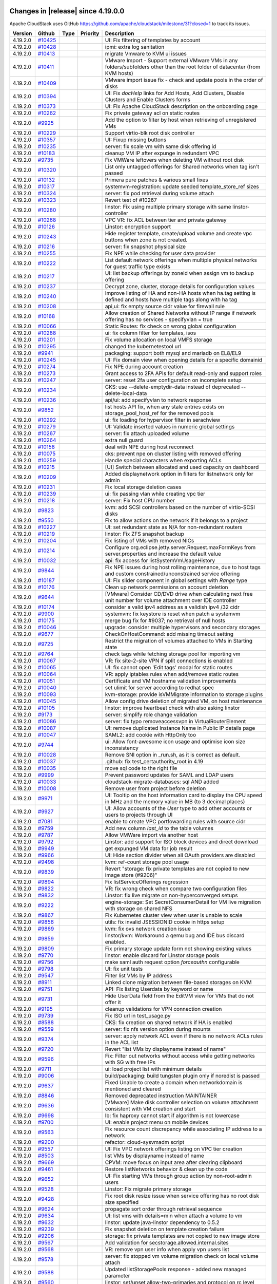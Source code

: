 .. Licensed to the Apache Software Foundation (ASF) under one
   or more contributor license agreements.  See the NOTICE file
   distributed with this work for additional information#
   regarding copyright ownership.  The ASF licenses this file
   to you under the Apache License, Version 2.0 (the
   "License"); you may not use this file except in compliance
   with the License.  You may obtain a copy of the License at
   http://www.apache.org/licenses/LICENSE-2.0
   Unless required by applicable law or agreed to in writing,
   software distributed under the License is distributed on an
   "AS IS" BASIS, WITHOUT WARRANTIES OR CONDITIONS OF ANY
   KIND, either express or implied.  See the License for the
   specific language governing permissions and limitations
   under the License.

Changes in |release| since 4.19.0.0
===================================

Apache CloudStack uses GitHub https://github.com/apache/cloudstack/milestone/31?closed=1
to track its issues.


.. cssclass:: table-striped table-bordered table-hover


+-------------------------+------------+---------------+----------+------------------------------------------------------------+
| Version                 | Github     | Type          | Priority | Description                                                |
+=========================+============+===============+==========+============================================================+
| 4.19.2.0                | `#10425`_  |               |          | UI: Fix filtering of templates by account                  |
+-------------------------+------------+---------------+----------+------------------------------------------------------------+
| 4.19.2.0                | `#10428`_  |               |          | ipmi: extra log sanitation                                 |
+-------------------------+------------+---------------+----------+------------------------------------------------------------+
| 4.19.2.0                | `#10413`_  |               |          | migrate Vmware to KVM ui issues                            |
+-------------------------+------------+---------------+----------+------------------------------------------------------------+
| 4.19.2.0                | `#10411`_  |               |          | VMware Import - Support external VMware VMs in any         |
|                         |            |               |          | folders/subfolders other than the root folder of           |
|                         |            |               |          | datacenter (from KVM hosts)                                |
+-------------------------+------------+---------------+----------+------------------------------------------------------------+
| 4.19.2.0                | `#10409`_  |               |          | VMware import issue fix - check and update pools in the    |
|                         |            |               |          | order of disks                                             |
+-------------------------+------------+---------------+----------+------------------------------------------------------------+
| 4.19.2.0                | `#10394`_  |               |          | UI: Fix `docHelp` links for Add Hosts, Add Clusters,       |
|                         |            |               |          | Disable Clusters and Enable Clusters forms                 |
+-------------------------+------------+---------------+----------+------------------------------------------------------------+
| 4.19.2.0                | `#10373`_  |               |          | UI: Fix Apache CloudStack description on the onboarding    |
|                         |            |               |          | page                                                       |
+-------------------------+------------+---------------+----------+------------------------------------------------------------+
| 4.19.2.0                | `#10262`_  |               |          | Fix private gateway acl on static routes                   |
+-------------------------+------------+---------------+----------+------------------------------------------------------------+
| 4.19.2.0                | `#9925`_   |               |          | Add the option to filter by host when retrieving of        |
|                         |            |               |          | unregistered VMs                                           |
+-------------------------+------------+---------------+----------+------------------------------------------------------------+
| 4.19.2.0                | `#10229`_  |               |          | Support virtio-blk root disk controller                    |
+-------------------------+------------+---------------+----------+------------------------------------------------------------+
| 4.19.2.0                | `#10357`_  |               |          | UI: Fixup missing buttons                                  |
+-------------------------+------------+---------------+----------+------------------------------------------------------------+
| 4.19.2.0                | `#10235`_  |               |          | server: fix scale vm with same disk offering id            |
+-------------------------+------------+---------------+----------+------------------------------------------------------------+
| 4.19.2.0                | `#10183`_  |               |          | cleanup VM IP after expunge in redundant VPC               |
+-------------------------+------------+---------------+----------+------------------------------------------------------------+
| 4.19.2.0                | `#9735`_   |               |          | Fix VMWare leftovers when deleting VM without root disk    |
+-------------------------+------------+---------------+----------+------------------------------------------------------------+
| 4.19.2.0                | `#10320`_  |               |          | List only untagged offerings for Shared networks when tag  |
|                         |            |               |          | isn't passed                                               |
+-------------------------+------------+---------------+----------+------------------------------------------------------------+
| 4.19.2.0                | `#10132`_  |               |          | Primera pure patches & various small fixes                 |
+-------------------------+------------+---------------+----------+------------------------------------------------------------+
| 4.19.2.0                | `#10317`_  |               |          | systemvm-registration: update seeded template_store_ref    |
|                         |            |               |          | sizes                                                      |
+-------------------------+------------+---------------+----------+------------------------------------------------------------+
| 4.19.2.0                | `#10324`_  |               |          | server: fix pod retrieval during volume attach             |
+-------------------------+------------+---------------+----------+------------------------------------------------------------+
| 4.19.2.0                | `#10323`_  |               |          | Revert test of #10267                                      |
+-------------------------+------------+---------------+----------+------------------------------------------------------------+
| 4.19.2.0                | `#10280`_  |               |          | linstor: Fix using multiple primary storage with same      |
|                         |            |               |          | linstor-controller                                         |
+-------------------------+------------+---------------+----------+------------------------------------------------------------+
| 4.19.2.0                | `#10268`_  |               |          | VPC VR: fix ACL between tier and private gateway           |
+-------------------------+------------+---------------+----------+------------------------------------------------------------+
| 4.19.2.0                | `#10126`_  |               |          | Linstor: encryption support                                |
+-------------------------+------------+---------------+----------+------------------------------------------------------------+
| 4.19.2.0                | `#10243`_  |               |          | Hide register template, create/upload volume and create    |
|                         |            |               |          | vpc buttons when zone is not created.                      |
+-------------------------+------------+---------------+----------+------------------------------------------------------------+
| 4.19.2.0                | `#10216`_  |               |          | server: fix snapshot physical size                         |
+-------------------------+------------+---------------+----------+------------------------------------------------------------+
| 4.19.2.0                | `#10255`_  |               |          | Fix NPE while checking for user data provider              |
+-------------------------+------------+---------------+----------+------------------------------------------------------------+
| 4.19.2.0                | `#10222`_  |               |          | List default network offerings when multiple physical      |
|                         |            |               |          | networks for guest traffic type exists                     |
+-------------------------+------------+---------------+----------+------------------------------------------------------------+
| 4.19.2.0                | `#10217`_  |               |          | UI: list backup offerings by zoneid when assign vm to      |
|                         |            |               |          | backup offering                                            |
+-------------------------+------------+---------------+----------+------------------------------------------------------------+
| 4.19.2.0                | `#10237`_  |               |          | Decrypt zone, cluster, storage details for configuration   |
|                         |            |               |          | values                                                     |
+-------------------------+------------+---------------+----------+------------------------------------------------------------+
| 4.19.2.0                | `#10240`_  |               |          | Improve listing of HA and non-HA hosts when ha.tag setting |
|                         |            |               |          | is defined and hosts have multiple tags along with ha tag  |
+-------------------------+------------+---------------+----------+------------------------------------------------------------+
| 4.19.2.0                | `#10208`_  |               |          | api,ui: fix empty source cidr value for firewall rule      |
+-------------------------+------------+---------------+----------+------------------------------------------------------------+
| 4.19.2.0                | `#10168`_  |               |          | Allow creation of Shared Networks without IP range if      |
|                         |            |               |          | network offering has no services - specifyvlan = true      |
+-------------------------+------------+---------------+----------+------------------------------------------------------------+
| 4.19.2.0                | `#10066`_  |               |          | Static Routes: fix check on wrong global configuration     |
+-------------------------+------------+---------------+----------+------------------------------------------------------------+
| 4.19.2.0                | `#10288`_  |               |          | ui: fix column filter for templates, isos                  |
+-------------------------+------------+---------------+----------+------------------------------------------------------------+
| 4.19.2.0                | `#10201`_  |               |          | Fix volume allocation on local VMFS storage                |
+-------------------------+------------+---------------+----------+------------------------------------------------------------+
| 4.19.2.0                | `#10295`_  |               |          | changed the kubernetestool url                             |
+-------------------------+------------+---------------+----------+------------------------------------------------------------+
| 4.19.2.0                | `#9941`_   |               |          | packaging: support both mysql and mariadb on EL8/EL9       |
+-------------------------+------------+---------------+----------+------------------------------------------------------------+
| 4.19.2.0                | `#10245`_  |               |          | UI: Fix domain view when opening details for a specific    |
|                         |            |               |          | domainid                                                   |
+-------------------------+------------+---------------+----------+------------------------------------------------------------+
| 4.19.2.0                | `#10274`_  |               |          | Fix NPE during account creation                            |
+-------------------------+------------+---------------+----------+------------------------------------------------------------+
| 4.19.2.0                | `#10273`_  |               |          | Grant access to 2FA APIs for default read-only and support |
|                         |            |               |          | roles                                                      |
+-------------------------+------------+---------------+----------+------------------------------------------------------------+
| 4.19.2.0                | `#10247`_  |               |          | server: reset 2fa user configuration on incomplete setup   |
+-------------------------+------------+---------------+----------+------------------------------------------------------------+
| 4.19.2.0                | `#10234`_  |               |          | CKS: use --delete-emptydir-data instead of deprecated      |
|                         |            |               |          | --delete-local-data                                        |
+-------------------------+------------+---------------+----------+------------------------------------------------------------+
| 4.19.2.0                | `#10236`_  |               |          | api/ui: add specifyvlan to network response                |
+-------------------------+------------+---------------+----------+------------------------------------------------------------+
| 4.19.2.0                | `#9852`_   |               |          | list hosts API fix, when any stale entries exists on       |
|                         |            |               |          | storage_pool_host_ref for the removed pools                |
+-------------------------+------------+---------------+----------+------------------------------------------------------------+
| 4.19.2.0                | `#10292`_  |               |          | ui: fix loading for hypervisor filter in serachview        |
+-------------------------+------------+---------------+----------+------------------------------------------------------------+
| 4.19.2.0                | `#10279`_  |               |          | UI: Validate inserted values in numeric global settings    |
+-------------------------+------------+---------------+----------+------------------------------------------------------------+
| 4.19.2.0                | `#10267`_  |               |          | server: fix attach uploaded volume                         |
+-------------------------+------------+---------------+----------+------------------------------------------------------------+
| 4.19.2.0                | `#10264`_  |               |          | extra null guard                                           |
+-------------------------+------------+---------------+----------+------------------------------------------------------------+
| 4.19.2.0                | `#10158`_  |               |          | deal with NPE during host reconnect                        |
+-------------------------+------------+---------------+----------+------------------------------------------------------------+
| 4.19.2.0                | `#10075`_  |               |          | cks: prevent npe on cluster listing with removed offering  |
+-------------------------+------------+---------------+----------+------------------------------------------------------------+
| 4.19.2.0                | `#10259`_  |               |          | Handle special characters when exporting ACLs              |
+-------------------------+------------+---------------+----------+------------------------------------------------------------+
| 4.19.2.0                | `#10215`_  |               |          | [UI] Switch between allocated and used capacity on         |
|                         |            |               |          | dashboard                                                  |
+-------------------------+------------+---------------+----------+------------------------------------------------------------+
| 4.19.2.0                | `#10209`_  |               |          | Added displaynetwork option in filters for listnetwork     |
|                         |            |               |          | only for admin                                             |
+-------------------------+------------+---------------+----------+------------------------------------------------------------+
| 4.19.2.0                | `#10231`_  |               |          | Fix local storage deletion cases                           |
+-------------------------+------------+---------------+----------+------------------------------------------------------------+
| 4.19.2.0                | `#10239`_  |               |          | ui: fix passing vlan while creating vpc tier               |
+-------------------------+------------+---------------+----------+------------------------------------------------------------+
| 4.19.2.0                | `#10218`_  |               |          | server: Fix host CPU number                                |
+-------------------------+------------+---------------+----------+------------------------------------------------------------+
| 4.19.2.0                | `#9823`_   |               |          | kvm: add SCSI controllers based on the number of           |
|                         |            |               |          | virtio-SCSI disks                                          |
+-------------------------+------------+---------------+----------+------------------------------------------------------------+
| 4.19.2.0                | `#9550`_   |               |          | Fix to allow actions on the network if it belongs to a     |
|                         |            |               |          | project                                                    |
+-------------------------+------------+---------------+----------+------------------------------------------------------------+
| 4.19.2.0                | `#10227`_  |               |          | UI: set redundant state as N/A for non-redundant routers   |
+-------------------------+------------+---------------+----------+------------------------------------------------------------+
| 4.19.2.0                | `#10219`_  |               |          | linstor: Fix ZFS snapshot backup                           |
+-------------------------+------------+---------------+----------+------------------------------------------------------------+
| 4.19.2.0                | `#10204`_  |               |          | Fix listing of VMs with removed NICs                       |
+-------------------------+------------+---------------+----------+------------------------------------------------------------+
| 4.19.2.0                | `#10214`_  |               |          | Configure org.eclipse.jetty.server.Request.maxFormKeys     |
|                         |            |               |          | from server.properties and increase the default value      |
+-------------------------+------------+---------------+----------+------------------------------------------------------------+
| 4.19.2.0                | `#10032`_  |               |          | api: fix access for listSystemVmUsageHistory               |
+-------------------------+------------+---------------+----------+------------------------------------------------------------+
| 4.19.2.0                | `#9844`_   |               |          | Fix NPE issues during host rolling maintenance, due to     |
|                         |            |               |          | host tags and custom constrained/unconstrained service     |
|                         |            |               |          | offering                                                   |
+-------------------------+------------+---------------+----------+------------------------------------------------------------+
| 4.19.2.0                | `#10187`_  |               |          | UI: Fix slider component in global settings with `Range`   |
|                         |            |               |          | type                                                       |
+-------------------------+------------+---------------+----------+------------------------------------------------------------+
| 4.19.2.0                | `#10176`_  |               |          | Clean up network permissions on account deletion           |
+-------------------------+------------+---------------+----------+------------------------------------------------------------+
| 4.19.2.0                | `#9644`_   |               |          | [VMware] Consider CD/DVD drive when calculating next free  |
|                         |            |               |          | unit number for volume attachment over IDE controller      |
+-------------------------+------------+---------------+----------+------------------------------------------------------------+
| 4.19.2.0                | `#10174`_  |               |          | consider a valid ipv4 address as a validish ipv4 /32 cidr  |
+-------------------------+------------+---------------+----------+------------------------------------------------------------+
| 4.19.2.0                | `#9900`_   |               |          | systemvm: fix keystore is reset when patch a systemvm      |
+-------------------------+------------+---------------+----------+------------------------------------------------------------+
| 4.19.2.0                | `#10175`_  |               |          | merge bug fix for #9037; no retrieval of null hosts        |
+-------------------------+------------+---------------+----------+------------------------------------------------------------+
| 4.19.2.0                | `#10046`_  |               |          | upgrade: consider multiple hypervisors and secondary       |
|                         |            |               |          | storages                                                   |
+-------------------------+------------+---------------+----------+------------------------------------------------------------+
| 4.19.2.0                | `#9677`_   |               |          | CheckOnHostCommand: add missing timeout setting            |
+-------------------------+------------+---------------+----------+------------------------------------------------------------+
| 4.19.2.0                | `#9725`_   |               |          | Restrict the migration of volumes attached to VMs in       |
|                         |            |               |          | Starting state                                             |
+-------------------------+------------+---------------+----------+------------------------------------------------------------+
| 4.19.2.0                | `#9764`_   |               |          | check tags while fetching storage pool for importing vm    |
+-------------------------+------------+---------------+----------+------------------------------------------------------------+
| 4.19.2.0                | `#10067`_  |               |          | VR: fix site-2-site VPN if split connections is enabled    |
+-------------------------+------------+---------------+----------+------------------------------------------------------------+
| 4.19.2.0                | `#10065`_  |               |          | UI: fix cannot open 'Edit tags' modal for static routes    |
+-------------------------+------------+---------------+----------+------------------------------------------------------------+
| 4.19.2.0                | `#10064`_  |               |          | VR: apply iptables rules when add/remove static routes     |
+-------------------------+------------+---------------+----------+------------------------------------------------------------+
| 4.19.2.0                | `#10051`_  |               |          | Certificate and VM hostname validation improvements        |
+-------------------------+------------+---------------+----------+------------------------------------------------------------+
| 4.19.2.0                | `#10040`_  |               |          | set ulimit for server according to redhat spec             |
+-------------------------+------------+---------------+----------+------------------------------------------------------------+
| 4.19.2.0                | `#10093`_  |               |          | kvm-storage: provide isVMMigrate information to storage    |
|                         |            |               |          | plugins                                                    |
+-------------------------+------------+---------------+----------+------------------------------------------------------------+
| 4.19.2.0                | `#10045`_  |               |          | Allow config drive deletion of migrated VM, on host        |
|                         |            |               |          | maintenance                                                |
+-------------------------+------------+---------------+----------+------------------------------------------------------------+
| 4.19.2.0                | `#10105`_  |               |          | linstor: improve heartbeat check with also asking linstor  |
+-------------------------+------------+---------------+----------+------------------------------------------------------------+
| 4.19.2.0                | `#9173`_   |               |          | server: simplify role change validation                    |
+-------------------------+------------+---------------+----------+------------------------------------------------------------+
| 4.19.2.0                | `#10086`_  |               |          | server: fix typo removeaccessvpn in VirtualRouterElement   |
+-------------------------+------------+---------------+----------+------------------------------------------------------------+
| 4.19.2.0                | `#10087`_  |               |          | UI: remove duplicated Instance Name in Public IP details   |
|                         |            |               |          | page                                                       |
+-------------------------+------------+---------------+----------+------------------------------------------------------------+
| 4.19.2.0                | `#10047`_  |               |          | SAML2: add cookie with HttpOnly too                        |
+-------------------------+------------+---------------+----------+------------------------------------------------------------+
| 4.19.2.0                | `#9744`_   |               |          | ui: Allow font-awesome icon usage and optimise icon size   |
|                         |            |               |          | inconsistency                                              |
+-------------------------+------------+---------------+----------+------------------------------------------------------------+
| 4.19.2.0                | `#10028`_  |               |          | Remove SNI option in _run.sh, as it is correct as default. |
+-------------------------+------------+---------------+----------+------------------------------------------------------------+
| 4.19.2.0                | `#10037`_  |               |          | .github: fix test_certauthority_root in 4.19               |
+-------------------------+------------+---------------+----------+------------------------------------------------------------+
| 4.19.2.0                | `#10035`_  |               |          | move sql code to the right file                            |
+-------------------------+------------+---------------+----------+------------------------------------------------------------+
| 4.19.2.0                | `#9999`_   |               |          | Prevent password updates for SAML and LDAP users           |
+-------------------------+------------+---------------+----------+------------------------------------------------------------+
| 4.19.2.0                | `#10033`_  |               |          | cloudstack-migrate-databases: sql AND added                |
+-------------------------+------------+---------------+----------+------------------------------------------------------------+
| 4.19.2.0                | `#10008`_  |               |          | Remove user from project before deletion                   |
+-------------------------+------------+---------------+----------+------------------------------------------------------------+
| 4.19.2.0                | `#9971`_   |               |          | UI: Tooltip on the host information card to display the    |
|                         |            |               |          | CPU speed in MHz and the memory value in MB (to 3 decimal  |
|                         |            |               |          | places)                                                    |
+-------------------------+------------+---------------+----------+------------------------------------------------------------+
| 4.19.2.0                | `#9927`_   |               |          | UI: Allow accounts of the `User` type to add other         |
|                         |            |               |          | accounts or users to projects through UI                   |
+-------------------------+------------+---------------+----------+------------------------------------------------------------+
| 4.19.2.0                | `#7081`_   |               |          | enable to create VPC portfowarding rules with source cidr  |
+-------------------------+------------+---------------+----------+------------------------------------------------------------+
| 4.19.2.0                | `#9759`_   |               |          | Add new column `last_id` to the table volumes              |
+-------------------------+------------+---------------+----------+------------------------------------------------------------+
| 4.19.2.0                | `#9787`_   |               |          | Allow VMWare import via another host                       |
+-------------------------+------------+---------------+----------+------------------------------------------------------------+
| 4.19.2.0                | `#9792`_   |               |          | Linstor: add support for ISO block devices and direct      |
|                         |            |               |          | download                                                   |
+-------------------------+------------+---------------+----------+------------------------------------------------------------+
| 4.19.2.0                | `#9949`_   |               |          | get expunged VM data for job result                        |
+-------------------------+------------+---------------+----------+------------------------------------------------------------+
| 4.19.2.0                | `#9966`_   |               |          | UI: Hide section divider when all OAuth providers are      |
|                         |            |               |          | disabled                                                   |
+-------------------------+------------+---------------+----------+------------------------------------------------------------+
| 4.19.2.0                | `#9498`_   |               |          | kvm: ref-count storage pool usage                          |
+-------------------------+------------+---------------+----------+------------------------------------------------------------+
| 4.19.2.0                | `#9839`_   |               |          | Revert "storage: fix private templates are not copied to   |
|                         |            |               |          | new image store (#9206)"                                   |
+-------------------------+------------+---------------+----------+------------------------------------------------------------+
| 4.19.2.0                | `#9894`_   |               |          | Fix listServiceOfferings regression                        |
+-------------------------+------------+---------------+----------+------------------------------------------------------------+
| 4.19.2.0                | `#9822`_   |               |          | VR: fix wrong check when compare two configuration files   |
+-------------------------+------------+---------------+----------+------------------------------------------------------------+
| 4.19.2.0                | `#9832`_   |               |          | Linstor: fix live migrate on non-hyperconverged setups     |
+-------------------------+------------+---------------+----------+------------------------------------------------------------+
| 4.19.2.0                | `#9222`_   |               |          | engine-storage: Set SecretConsumerDetail for VM live       |
|                         |            |               |          | migration with storage on shared NFS                       |
+-------------------------+------------+---------------+----------+------------------------------------------------------------+
| 4.19.2.0                | `#9867`_   |               |          | Fix Kubernetes cluster view when user is unable to scale   |
+-------------------------+------------+---------------+----------+------------------------------------------------------------+
| 4.19.2.0                | `#9856`_   |               |          | utils: fix invalid JSESSIONID cookie in https setup        |
+-------------------------+------------+---------------+----------+------------------------------------------------------------+
| 4.19.2.0                | `#9869`_   |               |          | kvm: fix ovs network creation issue                        |
+-------------------------+------------+---------------+----------+------------------------------------------------------------+
| 4.19.2.0                | `#9859`_   |               |          | linstor/kvm: Workaround a qemu bug and IDE bus discard     |
|                         |            |               |          | enabled.                                                   |
+-------------------------+------------+---------------+----------+------------------------------------------------------------+
| 4.19.2.0                | `#9809`_   |               |          | Fix primary storage update form not showing existing       |
|                         |            |               |          | values                                                     |
+-------------------------+------------+---------------+----------+------------------------------------------------------------+
| 4.19.2.0                | `#9770`_   |               |          | linstor: enable discard for Linstor storage pools          |
+-------------------------+------------+---------------+----------+------------------------------------------------------------+
| 4.19.2.0                | `#9756`_   |               |          | make saml auth request option `forceauthn` configurable    |
+-------------------------+------------+---------------+----------+------------------------------------------------------------+
| 4.19.2.0                | `#9798`_   |               |          | UI: fix unit tests                                         |
+-------------------------+------------+---------------+----------+------------------------------------------------------------+
| 4.19.2.0                | `#9547`_   |               |          | Filter list VMs by IP address                              |
+-------------------------+------------+---------------+----------+------------------------------------------------------------+
| 4.19.2.0                | `#8911`_   |               |          | Linked clone migration between file-based storages on KVM  |
+-------------------------+------------+---------------+----------+------------------------------------------------------------+
| 4.19.2.0                | `#9751`_   |               |          | API: Fix listing Userdata by keyword or name               |
+-------------------------+------------+---------------+----------+------------------------------------------------------------+
| 4.19.2.0                | `#9731`_   |               |          | Hide UserData field from the EditVM view for VMs that do   |
|                         |            |               |          | not offer it                                               |
+-------------------------+------------+---------------+----------+------------------------------------------------------------+
| 4.19.2.0                | `#9195`_   |               |          | cleanup validations for VPN connection creation            |
+-------------------------+------------+---------------+----------+------------------------------------------------------------+
| 4.19.2.0                | `#9739`_   |               |          | Fix ISO url in test_usage.py                               |
+-------------------------+------------+---------------+----------+------------------------------------------------------------+
| 4.19.2.0                | `#8588`_   |               |          | CKS: fix creation on shared network if HA is enabled       |
+-------------------------+------------+---------------+----------+------------------------------------------------------------+
| 4.19.2.0                | `#9559`_   |               |          | server: fix nfs version option during mounts               |
+-------------------------+------------+---------------+----------+------------------------------------------------------------+
| 4.19.2.0                | `#9374`_   |               |          | server: apply network ACL even if there is no network ACLs |
|                         |            |               |          | rules in the ACL list                                      |
+-------------------------+------------+---------------+----------+------------------------------------------------------------+
| 4.19.2.0                | `#9720`_   |               |          | Revert "list VMs by displayname instead of name"           |
+-------------------------+------------+---------------+----------+------------------------------------------------------------+
| 4.19.2.0                | `#9596`_   |               |          | Fix: Filter out networks without access while getting      |
|                         |            |               |          | networks with SG with free IPs                             |
+-------------------------+------------+---------------+----------+------------------------------------------------------------+
| 4.19.2.0                | `#9711`_   |               |          | ui: load project list with minimum details                 |
+-------------------------+------------+---------------+----------+------------------------------------------------------------+
| 4.19.2.0                | `#9006`_   |               |          | build/packaging: build tungsten plugin only if noredist is |
|                         |            |               |          | passed                                                     |
+-------------------------+------------+---------------+----------+------------------------------------------------------------+
| 4.19.2.0                | `#9637`_   |               |          | Fixed Unable to create a domain when networkdomain is      |
|                         |            |               |          | mentioned and cleared                                      |
+-------------------------+------------+---------------+----------+------------------------------------------------------------+
| 4.19.2.0                | `#8846`_   |               |          | Removed deprecated instruction MAINTAINER                  |
+-------------------------+------------+---------------+----------+------------------------------------------------------------+
| 4.19.2.0                | `#9636`_   |               |          | [VMware] Make disk controller selection on volume          |
|                         |            |               |          | attachment consistent with VM creation and start           |
+-------------------------+------------+---------------+----------+------------------------------------------------------------+
| 4.19.2.0                | `#9698`_   |               |          | lb: fix haproxy cannot start if algorithm is not lowercase |
+-------------------------+------------+---------------+----------+------------------------------------------------------------+
| 4.19.2.0                | `#9700`_   |               |          | UI: enable project menu on mobile devices                  |
+-------------------------+------------+---------------+----------+------------------------------------------------------------+
| 4.19.2.0                | `#9563`_   |               |          | Fix resource count discrepancy while associating IP        |
|                         |            |               |          | address to a network                                       |
+-------------------------+------------+---------------+----------+------------------------------------------------------------+
| 4.19.2.0                | `#9200`_   |               |          | refactor: cloud-sysvmadm script                            |
+-------------------------+------------+---------------+----------+------------------------------------------------------------+
| 4.19.2.0                | `#9557`_   |               |          | UI: Fix VPC network offerings listing on VPC tier creation |
+-------------------------+------------+---------------+----------+------------------------------------------------------------+
| 4.19.2.0                | `#8503`_   |               |          | list VMs by displayname instead of name                    |
+-------------------------+------------+---------------+----------+------------------------------------------------------------+
| 4.19.2.0                | `#9669`_   |               |          | CPVM: move focus on input area after clearing clipboard    |
+-------------------------+------------+---------------+----------+------------------------------------------------------------+
| 4.19.2.0                | `#9461`_   |               |          | Restore listNetworks behavior & clean up the code          |
+-------------------------+------------+---------------+----------+------------------------------------------------------------+
| 4.19.2.0                | `#9652`_   |               |          | UI: Fix starting VMs through group action by               |
|                         |            |               |          | non-root-admin users                                       |
+-------------------------+------------+---------------+----------+------------------------------------------------------------+
| 4.19.2.0                | `#9528`_   |               |          | Linstor: Fix migrate primary storage                       |
+-------------------------+------------+---------------+----------+------------------------------------------------------------+
| 4.19.2.0                | `#9428`_   |               |          | Fix root disk resize issue when service offering has no    |
|                         |            |               |          | root disk size specified                                   |
+-------------------------+------------+---------------+----------+------------------------------------------------------------+
| 4.19.2.0                | `#9624`_   |               |          | propagate sort order through retrieval sequence            |
+-------------------------+------------+---------------+----------+------------------------------------------------------------+
| 4.19.2.0                | `#9634`_   |               |          | UI: list vms with details=min when attach a volume to vm   |
+-------------------------+------------+---------------+----------+------------------------------------------------------------+
| 4.19.2.0                | `#9632`_   |               |          | linstor: update java-linstor dependency to 0.5.2           |
+-------------------------+------------+---------------+----------+------------------------------------------------------------+
| 4.19.2.0                | `#9239`_   |               |          | Fix snapshot deletion on template creation failure         |
+-------------------------+------------+---------------+----------+------------------------------------------------------------+
| 4.19.2.0                | `#9206`_   |               |          | storage: fix private templates are not copied to new image |
|                         |            |               |          | store                                                      |
+-------------------------+------------+---------------+----------+------------------------------------------------------------+
| 4.19.2.0                | `#9567`_   |               |          | Add validation for secstorage.allowed.internal.sites       |
+-------------------------+------------+---------------+----------+------------------------------------------------------------+
| 4.19.2.0                | `#9568`_   |               |          | VR: remove vpn user info when apply vpn users list         |
+-------------------------+------------+---------------+----------+------------------------------------------------------------+
| 4.19.2.0                | `#9578`_   |               |          | server: fix stopped vm volume migration check on local     |
|                         |            |               |          | volume attach                                              |
+-------------------------+------------+---------------+----------+------------------------------------------------------------+
| 4.19.2.0                | `#9588`_   |               |          | Updated listStoragePools response - added new managed      |
|                         |            |               |          | parameter                                                  |
+-------------------------+------------+---------------+----------+------------------------------------------------------------+
| 4.19.2.0                | `#9560`_   |               |          | linstor: set/unset allow-two-primaries and protocol on rc  |
|                         |            |               |          | level                                                      |
+-------------------------+------------+---------------+----------+------------------------------------------------------------+
| 4.19.2.0                | `#9573`_   |               |          | Fix VGPU available devices listing                         |
+-------------------------+------------+---------------+----------+------------------------------------------------------------+
| 4.19.2.0                | `#9554`_   |               |          | ui: show guest networks for guest vlans list               |
+-------------------------+------------+---------------+----------+------------------------------------------------------------+
| 4.19.2.0                | `#9575`_   |               |          | Fix userdata append header restrictions                    |
+-------------------------+------------+---------------+----------+------------------------------------------------------------+
| 4.19.2.0                | `#9255`_   |               |          | Add certificate validation to check headers                |
+-------------------------+------------+---------------+----------+------------------------------------------------------------+
| 4.19.2.0                | `#9572`_   |               |          | Update project account for all the events with project     |
|                         |            |               |          | account owner, except for create project event             |
+-------------------------+------------+---------------+----------+------------------------------------------------------------+
| 4.19.2.0                | `#9468`_   |               |          | [VMware] Disconnect/Detach config drive ISO (if exists) on |
|                         |            |               |          | stop VM                                                    |
+-------------------------+------------+---------------+----------+------------------------------------------------------------+
| 4.19.2.0                | `#9433`_   |               |          | [VMware] Update data disk controller same as the root disk |
|                         |            |               |          | controller type when it is not set in the VM detail        |
+-------------------------+------------+---------------+----------+------------------------------------------------------------+
| 4.19.2.0                | `#9589`_   |               |          | [UI] Add project toggle for buckets                        |
+-------------------------+------------+---------------+----------+------------------------------------------------------------+
| 4.19.2.0                | `#9459`_   |               |          | Fix usage volume size after resizing                       |
+-------------------------+------------+---------------+----------+------------------------------------------------------------+
| 4.19.2.0                | `#9540`_   |               |          | Added domain path to all entities                          |
+-------------------------+------------+---------------+----------+------------------------------------------------------------+
| 4.19.2.0                | `#9571`_   |               |          | test: fix component tests test_acl_isolatednetwork and     |
|                         |            |               |          | test_acl_isolatednetwork_delete                            |
+-------------------------+------------+---------------+----------+------------------------------------------------------------+
| 4.19.2.0                | `#9422`_   |               |          | allow users to apply extraconfig on updating VMs           |
+-------------------------+------------+---------------+----------+------------------------------------------------------------+
| 4.19.2.0                | `#9545`_   |               |          | Fix Template and ISO upload events                         |
+-------------------------+------------+---------------+----------+------------------------------------------------------------+
| 4.19.2.0                | `#9417`_   |               |          | linstor: Improve copyPhysicalDisk performance              |
+-------------------------+------------+---------------+----------+------------------------------------------------------------+
| 4.19.2.0                | `#9385`_   |               |          | add procedures procedure                                   |
+-------------------------+------------+---------------+----------+------------------------------------------------------------+
| 4.19.2.0                | `#9201`_   |               |          | Ensure affinity groups are honored when VMs are deployed   |
|                         |            |               |          | in parallel                                                |
+-------------------------+------------+---------------+----------+------------------------------------------------------------+
| 4.19.2.0                | `#9499`_   |               |          | test: fix component test                                   |
|                         |            |               |          | test_acl_sharednetwork_deployVM-impersonation.py           |
+-------------------------+------------+---------------+----------+------------------------------------------------------------+
| 4.19.2.0                | `#9390`_   |               |          | libvirtstorageadaptor: better handle failed libvirt        |
|                         |            |               |          | storagepool destroy                                        |
+-------------------------+------------+---------------+----------+------------------------------------------------------------+
| 4.19.2.0                | `#9447`_   |               |          | Fix snapshot chain being deleted on XenServer              |
+-------------------------+------------+---------------+----------+------------------------------------------------------------+
| 4.19.2.0                | `#9419`_   |               |          | API: Fix missing keys in listZonesMetrics response         |
+-------------------------+------------+---------------+----------+------------------------------------------------------------+
| 4.19.2.0                | `#9399`_   |               |          | ui: vm metrics note about behaviour across hypervisors     |
+-------------------------+------------+---------------+----------+------------------------------------------------------------+
| 4.19.2.0                | `#9434`_   |               |          | Fixup CKS UI for external managed clusters                 |
+-------------------------+------------+---------------+----------+------------------------------------------------------------+
| 4.19.2.0                | `#9458`_   |               |          | UI: Display Firewall, LB and Port Forwading rules tab for  |
|                         |            |               |          | CKS clusters deployed on isolated networks                 |
+-------------------------+------------+---------------+----------+------------------------------------------------------------+
| 4.19.2.0                | `#9442`_   |               |          | Fix removal of usage records                               |
+-------------------------+------------+---------------+----------+------------------------------------------------------------+
| 4.19.2.0                | `#9437`_   |               |          | Add systemvmtemplate arm64 build support                   |
+-------------------------+------------+---------------+----------+------------------------------------------------------------+
| 4.19.2.0                | `#8833`_   |               |          | Fix link to removed volumes being shown in info card and   |
|                         |            |               |          | list view                                                  |
+-------------------------+------------+---------------+----------+------------------------------------------------------------+

179 Issues listed

.. _`#10425`: https://github.com/apache/cloudstack/pull/10425 
.. _`#10428`: https://github.com/apache/cloudstack/pull/10428 
.. _`#10413`: https://github.com/apache/cloudstack/pull/10413 
.. _`#10411`: https://github.com/apache/cloudstack/pull/10411 
.. _`#10409`: https://github.com/apache/cloudstack/pull/10409 
.. _`#10394`: https://github.com/apache/cloudstack/pull/10394 
.. _`#10373`: https://github.com/apache/cloudstack/pull/10373 
.. _`#10262`: https://github.com/apache/cloudstack/pull/10262 
.. _`#9925`: https://github.com/apache/cloudstack/pull/9925 
.. _`#10229`: https://github.com/apache/cloudstack/pull/10229 
.. _`#10357`: https://github.com/apache/cloudstack/pull/10357 
.. _`#10235`: https://github.com/apache/cloudstack/pull/10235 
.. _`#10183`: https://github.com/apache/cloudstack/pull/10183 
.. _`#9735`: https://github.com/apache/cloudstack/pull/9735 
.. _`#10320`: https://github.com/apache/cloudstack/pull/10320 
.. _`#10132`: https://github.com/apache/cloudstack/pull/10132 
.. _`#10317`: https://github.com/apache/cloudstack/pull/10317 
.. _`#10324`: https://github.com/apache/cloudstack/pull/10324 
.. _`#10323`: https://github.com/apache/cloudstack/pull/10323 
.. _`#10280`: https://github.com/apache/cloudstack/pull/10280 
.. _`#10268`: https://github.com/apache/cloudstack/pull/10268 
.. _`#10126`: https://github.com/apache/cloudstack/pull/10126 
.. _`#10243`: https://github.com/apache/cloudstack/pull/10243 
.. _`#10216`: https://github.com/apache/cloudstack/pull/10216 
.. _`#10255`: https://github.com/apache/cloudstack/pull/10255 
.. _`#10222`: https://github.com/apache/cloudstack/pull/10222 
.. _`#10217`: https://github.com/apache/cloudstack/pull/10217 
.. _`#10237`: https://github.com/apache/cloudstack/pull/10237 
.. _`#10240`: https://github.com/apache/cloudstack/pull/10240 
.. _`#10208`: https://github.com/apache/cloudstack/pull/10208 
.. _`#10168`: https://github.com/apache/cloudstack/pull/10168 
.. _`#10066`: https://github.com/apache/cloudstack/pull/10066 
.. _`#10288`: https://github.com/apache/cloudstack/pull/10288 
.. _`#10201`: https://github.com/apache/cloudstack/pull/10201 
.. _`#10295`: https://github.com/apache/cloudstack/pull/10295 
.. _`#9941`: https://github.com/apache/cloudstack/pull/9941 
.. _`#10245`: https://github.com/apache/cloudstack/pull/10245 
.. _`#10274`: https://github.com/apache/cloudstack/pull/10274 
.. _`#10273`: https://github.com/apache/cloudstack/pull/10273 
.. _`#10247`: https://github.com/apache/cloudstack/pull/10247 
.. _`#10234`: https://github.com/apache/cloudstack/pull/10234 
.. _`#10236`: https://github.com/apache/cloudstack/pull/10236 
.. _`#9852`: https://github.com/apache/cloudstack/pull/9852 
.. _`#10292`: https://github.com/apache/cloudstack/pull/10292 
.. _`#10279`: https://github.com/apache/cloudstack/pull/10279 
.. _`#10267`: https://github.com/apache/cloudstack/pull/10267 
.. _`#10264`: https://github.com/apache/cloudstack/pull/10264 
.. _`#10158`: https://github.com/apache/cloudstack/pull/10158 
.. _`#10075`: https://github.com/apache/cloudstack/pull/10075 
.. _`#10259`: https://github.com/apache/cloudstack/pull/10259 
.. _`#10215`: https://github.com/apache/cloudstack/pull/10215 
.. _`#10209`: https://github.com/apache/cloudstack/pull/10209 
.. _`#10231`: https://github.com/apache/cloudstack/pull/10231 
.. _`#10239`: https://github.com/apache/cloudstack/pull/10239 
.. _`#10218`: https://github.com/apache/cloudstack/pull/10218 
.. _`#9823`: https://github.com/apache/cloudstack/pull/9823 
.. _`#9550`: https://github.com/apache/cloudstack/pull/9550 
.. _`#10227`: https://github.com/apache/cloudstack/pull/10227 
.. _`#10219`: https://github.com/apache/cloudstack/pull/10219 
.. _`#10204`: https://github.com/apache/cloudstack/pull/10204 
.. _`#10214`: https://github.com/apache/cloudstack/pull/10214 
.. _`#10032`: https://github.com/apache/cloudstack/pull/10032 
.. _`#9844`: https://github.com/apache/cloudstack/pull/9844 
.. _`#10187`: https://github.com/apache/cloudstack/pull/10187 
.. _`#10176`: https://github.com/apache/cloudstack/pull/10176 
.. _`#9644`: https://github.com/apache/cloudstack/pull/9644 
.. _`#10174`: https://github.com/apache/cloudstack/pull/10174 
.. _`#9900`: https://github.com/apache/cloudstack/pull/9900 
.. _`#10175`: https://github.com/apache/cloudstack/pull/10175 
.. _`#10046`: https://github.com/apache/cloudstack/pull/10046 
.. _`#9677`: https://github.com/apache/cloudstack/pull/9677 
.. _`#9725`: https://github.com/apache/cloudstack/pull/9725 
.. _`#9764`: https://github.com/apache/cloudstack/pull/9764 
.. _`#10067`: https://github.com/apache/cloudstack/pull/10067 
.. _`#10065`: https://github.com/apache/cloudstack/pull/10065 
.. _`#10064`: https://github.com/apache/cloudstack/pull/10064 
.. _`#10051`: https://github.com/apache/cloudstack/pull/10051 
.. _`#10040`: https://github.com/apache/cloudstack/pull/10040 
.. _`#10093`: https://github.com/apache/cloudstack/pull/10093 
.. _`#10045`: https://github.com/apache/cloudstack/pull/10045 
.. _`#10105`: https://github.com/apache/cloudstack/pull/10105 
.. _`#9173`: https://github.com/apache/cloudstack/pull/9173 
.. _`#10086`: https://github.com/apache/cloudstack/pull/10086 
.. _`#10087`: https://github.com/apache/cloudstack/pull/10087 
.. _`#10047`: https://github.com/apache/cloudstack/pull/10047 
.. _`#9744`: https://github.com/apache/cloudstack/pull/9744 
.. _`#10028`: https://github.com/apache/cloudstack/pull/10028 
.. _`#10037`: https://github.com/apache/cloudstack/pull/10037 
.. _`#10035`: https://github.com/apache/cloudstack/pull/10035 
.. _`#9999`: https://github.com/apache/cloudstack/pull/9999 
.. _`#10033`: https://github.com/apache/cloudstack/pull/10033 
.. _`#10008`: https://github.com/apache/cloudstack/pull/10008 
.. _`#9971`: https://github.com/apache/cloudstack/pull/9971 
.. _`#9927`: https://github.com/apache/cloudstack/pull/9927 
.. _`#7081`: https://github.com/apache/cloudstack/pull/7081 
.. _`#9759`: https://github.com/apache/cloudstack/pull/9759 
.. _`#9787`: https://github.com/apache/cloudstack/pull/9787 
.. _`#9792`: https://github.com/apache/cloudstack/pull/9792 
.. _`#9949`: https://github.com/apache/cloudstack/pull/9949 
.. _`#9966`: https://github.com/apache/cloudstack/pull/9966 
.. _`#9498`: https://github.com/apache/cloudstack/pull/9498 
.. _`#9839`: https://github.com/apache/cloudstack/pull/9839 
.. _`#9894`: https://github.com/apache/cloudstack/pull/9894 
.. _`#9822`: https://github.com/apache/cloudstack/pull/9822 
.. _`#9832`: https://github.com/apache/cloudstack/pull/9832 
.. _`#9222`: https://github.com/apache/cloudstack/pull/9222 
.. _`#9867`: https://github.com/apache/cloudstack/pull/9867 
.. _`#9856`: https://github.com/apache/cloudstack/pull/9856 
.. _`#9869`: https://github.com/apache/cloudstack/pull/9869 
.. _`#9859`: https://github.com/apache/cloudstack/pull/9859 
.. _`#9809`: https://github.com/apache/cloudstack/pull/9809 
.. _`#9770`: https://github.com/apache/cloudstack/pull/9770 
.. _`#9756`: https://github.com/apache/cloudstack/pull/9756 
.. _`#9798`: https://github.com/apache/cloudstack/pull/9798 
.. _`#9547`: https://github.com/apache/cloudstack/pull/9547 
.. _`#8911`: https://github.com/apache/cloudstack/pull/8911 
.. _`#9751`: https://github.com/apache/cloudstack/pull/9751 
.. _`#9731`: https://github.com/apache/cloudstack/pull/9731 
.. _`#9195`: https://github.com/apache/cloudstack/pull/9195 
.. _`#9739`: https://github.com/apache/cloudstack/pull/9739 
.. _`#8588`: https://github.com/apache/cloudstack/pull/8588 
.. _`#9559`: https://github.com/apache/cloudstack/pull/9559 
.. _`#9374`: https://github.com/apache/cloudstack/pull/9374 
.. _`#9720`: https://github.com/apache/cloudstack/pull/9720 
.. _`#9596`: https://github.com/apache/cloudstack/pull/9596 
.. _`#9711`: https://github.com/apache/cloudstack/pull/9711 
.. _`#9006`: https://github.com/apache/cloudstack/pull/9006 
.. _`#9637`: https://github.com/apache/cloudstack/pull/9637 
.. _`#8846`: https://github.com/apache/cloudstack/pull/8846 
.. _`#9636`: https://github.com/apache/cloudstack/pull/9636 
.. _`#9698`: https://github.com/apache/cloudstack/pull/9698 
.. _`#9700`: https://github.com/apache/cloudstack/pull/9700 
.. _`#9563`: https://github.com/apache/cloudstack/pull/9563 
.. _`#9200`: https://github.com/apache/cloudstack/pull/9200 
.. _`#9557`: https://github.com/apache/cloudstack/pull/9557 
.. _`#8503`: https://github.com/apache/cloudstack/pull/8503 
.. _`#9669`: https://github.com/apache/cloudstack/pull/9669 
.. _`#9461`: https://github.com/apache/cloudstack/pull/9461 
.. _`#9652`: https://github.com/apache/cloudstack/pull/9652 
.. _`#9528`: https://github.com/apache/cloudstack/pull/9528 
.. _`#9428`: https://github.com/apache/cloudstack/pull/9428 
.. _`#9624`: https://github.com/apache/cloudstack/pull/9624 
.. _`#9634`: https://github.com/apache/cloudstack/pull/9634 
.. _`#9632`: https://github.com/apache/cloudstack/pull/9632 
.. _`#9239`: https://github.com/apache/cloudstack/pull/9239 
.. _`#9206`: https://github.com/apache/cloudstack/pull/9206 
.. _`#9567`: https://github.com/apache/cloudstack/pull/9567 
.. _`#9568`: https://github.com/apache/cloudstack/pull/9568 
.. _`#9578`: https://github.com/apache/cloudstack/pull/9578 
.. _`#9588`: https://github.com/apache/cloudstack/pull/9588 
.. _`#9560`: https://github.com/apache/cloudstack/pull/9560 
.. _`#9573`: https://github.com/apache/cloudstack/pull/9573 
.. _`#9554`: https://github.com/apache/cloudstack/pull/9554 
.. _`#9575`: https://github.com/apache/cloudstack/pull/9575 
.. _`#9255`: https://github.com/apache/cloudstack/pull/9255 
.. _`#9572`: https://github.com/apache/cloudstack/pull/9572 
.. _`#9468`: https://github.com/apache/cloudstack/pull/9468 
.. _`#9433`: https://github.com/apache/cloudstack/pull/9433 
.. _`#9589`: https://github.com/apache/cloudstack/pull/9589 
.. _`#9459`: https://github.com/apache/cloudstack/pull/9459 
.. _`#9540`: https://github.com/apache/cloudstack/pull/9540 
.. _`#9571`: https://github.com/apache/cloudstack/pull/9571 
.. _`#9422`: https://github.com/apache/cloudstack/pull/9422 
.. _`#9545`: https://github.com/apache/cloudstack/pull/9545 
.. _`#9417`: https://github.com/apache/cloudstack/pull/9417 
.. _`#9385`: https://github.com/apache/cloudstack/pull/9385 
.. _`#9201`: https://github.com/apache/cloudstack/pull/9201 
.. _`#9499`: https://github.com/apache/cloudstack/pull/9499 
.. _`#9390`: https://github.com/apache/cloudstack/pull/9390 
.. _`#9447`: https://github.com/apache/cloudstack/pull/9447 
.. _`#9419`: https://github.com/apache/cloudstack/pull/9419 
.. _`#9399`: https://github.com/apache/cloudstack/pull/9399 
.. _`#9434`: https://github.com/apache/cloudstack/pull/9434 
.. _`#9458`: https://github.com/apache/cloudstack/pull/9458 
.. _`#9442`: https://github.com/apache/cloudstack/pull/9442 
.. _`#9437`: https://github.com/apache/cloudstack/pull/9437 
.. _`#8833`: https://github.com/apache/cloudstack/pull/8833 

.. cssclass:: table-striped table-bordered table-hover


+-------------------------+----------+------------------------------------------------------------+
| Version                 | Github   | Description                                                |
+=========================+==========+============================================================+
| 4.19.1.0                | `#9392`_ | Fix list backups after backup vm is expunged               |
+-------------------------+----------+------------------------------------------------------------+
| 4.19.1.0                | `#9391`_ | UI: Fix backup offering buttons for instances in data view |
+-------------------------+----------+------------------------------------------------------------+
| 4.19.1.0                | `#8836`_ | Fix radio buttons in instance migration pop-up             |
+-------------------------+----------+------------------------------------------------------------+
| 4.19.1.0                | `#9339`_ | engine-schema,cks: fix finding non-removed network vms     |
+-------------------------+----------+------------------------------------------------------------+
| 4.19.1.0                | `#9377`_ | saml: purge token after first response and improve setting |
|                         |          | description                                                |
+-------------------------+----------+------------------------------------------------------------+
| 4.19.1.0                | `#9381`_ | UI assorted fixes                                          |
+-------------------------+----------+------------------------------------------------------------+
| 4.19.1.0                | `#9382`_ | LibvirtOvsFetchInterfaceCommandWrapperTest fix (test fails |
|                         |          | in mac) - skip it if no interfaces with eth and wl         |
+-------------------------+----------+------------------------------------------------------------+
| 4.19.1.0                | `#9367`_ | Fix: Switch back to CLOUD_DB after purging usage records   |
+-------------------------+----------+------------------------------------------------------------+
| 4.19.1.0                | `#9376`_ | Ignore non-managed pools for storage pool access           |
|                         |          | preparation                                                |
+-------------------------+----------+------------------------------------------------------------+
| 4.19.1.0                | `#9384`_ | test: refactor ActionEventInterceptorTest to prevent       |
|                         |          | failures                                                   |
+-------------------------+----------+------------------------------------------------------------+
| 4.19.1.0                | `#9356`_ | Copy on pool host when storage pool has ScopeType.HOST     |
+-------------------------+----------+------------------------------------------------------------+
| 4.19.1.0                | `#9349`_ | systemvmtemplate: bump new systemvmtemplate 4.19.1         |
+-------------------------+----------+------------------------------------------------------------+
| 4.19.1.0                | `#9355`_ | NPE fix, addresses test_hostha_kvm_host_fencing failure    |
+-------------------------+----------+------------------------------------------------------------+
| 4.19.1.0                | `#9147`_ | Fix columns in VM details tabs                             |
+-------------------------+----------+------------------------------------------------------------+
| 4.19.1.0                | `#9357`_ | saml: make default signature check mandatory               |
+-------------------------+----------+------------------------------------------------------------+
| 4.19.1.0                | `#9354`_ | test: fix simulator CI failure test_cluster_drs            |
+-------------------------+----------+------------------------------------------------------------+
| 4.19.1.0                | `#9345`_ | ui: fix account list on domain change in filterview        |
+-------------------------+----------+------------------------------------------------------------+
| 4.19.1.0                | `#9348`_ | UI: create network form constantly tries to list domains - |
|                         |          | which is not permitted for normal users                    |
+-------------------------+----------+------------------------------------------------------------+
| 4.19.1.0                | `#9325`_ | linstor: deleteAsync fallback to volume UUID if path not   |
|                         |          | set yet                                                    |
+-------------------------+----------+------------------------------------------------------------+
| 4.19.1.0                | `#9334`_ | UI: fix "Request failed." error when open vnf appliances   |
|                         |          | tab of network                                             |
+-------------------------+----------+------------------------------------------------------------+
| 4.19.1.0                | `#9327`_ | linstor-ui: Fix add primary storage if Linstor protocol    |
|                         |          | selected                                                   |
+-------------------------+----------+------------------------------------------------------------+
| 4.19.1.0                | `#9323`_ | test_primary_storage_scope.py should only run with kvm,    |
|                         |          | vmware and simulator                                       |
+-------------------------+----------+------------------------------------------------------------+
| 4.19.1.0                | `#9326`_ | linstor: do not use the same static ApiClient for all      |
|                         |          | calls                                                      |
+-------------------------+----------+------------------------------------------------------------+
| 4.19.1.0                | `#9234`_ | Handle public IP race conditions                           |
+-------------------------+----------+------------------------------------------------------------+
| 4.19.1.0                | `#8875`_ | Change storage pool scope from Cluster to Zone and vise    |
|                         |          | versa                                                      |
+-------------------------+----------+------------------------------------------------------------+
| 4.19.1.0                | `#9268`_ | PowerFlex/ScaleIO SDC client connection improvements       |
+-------------------------+----------+------------------------------------------------------------+
| 4.19.1.0                | `#9146`_ | Differentiate between instalation ISO and attached ISO     |
+-------------------------+----------+------------------------------------------------------------+
| 4.19.1.0                | `#9307`_ | UI: Minor UI improvements                                  |
+-------------------------+----------+------------------------------------------------------------+
| 4.19.1.0                | `#8922`_ | extract host from websocket to add route                   |
+-------------------------+----------+------------------------------------------------------------+
| 4.19.1.0                | `#9310`_ | Fixed src datastore on copy check for PowerFlex/ScaleIO    |
|                         |          | storage driver                                             |
+-------------------------+----------+------------------------------------------------------------+
| 4.19.1.0                | `#9301`_ | Add, Delete Storage Pool commands should be able execute   |
|                         |          | on a host in maintenance                                   |
+-------------------------+----------+------------------------------------------------------------+
| 4.19.1.0                | `#9184`_ | server: refactor listNetworks api database retrievals      |
+-------------------------+----------+------------------------------------------------------------+
| 4.19.1.0                | `#9240`_ | Fix for race when automatically assigning IP to Vms        |
+-------------------------+----------+------------------------------------------------------------+
| 4.19.1.0                | `#9309`_ | Revert listAll behaviour for templates & iso               |
+-------------------------+----------+------------------------------------------------------------+
| 4.19.1.0                | `#8354`_ | server: apply rules when VR of Domain VPC is recreated     |
+-------------------------+----------+------------------------------------------------------------+
| 4.19.1.0                | `#9283`_ | Change vm.stats.remove.batch.size to                       |
|                         |          | delete.batch.query.size & allow delete of volume_stats in  |
|                         |          | batches                                                    |
+-------------------------+----------+------------------------------------------------------------+
| 4.19.1.0                | `#8815`_ | Improve migration of external VMware VMs into KVM cluster  |
+-------------------------+----------+------------------------------------------------------------+
| 4.19.1.0                | `#9306`_ | Fix AssignToLoadBalancerRule input param                   |
+-------------------------+----------+------------------------------------------------------------+
| 4.19.1.0                | `#9216`_ | xenserver: attach regular iso with configdrive             |
+-------------------------+----------+------------------------------------------------------------+
| 4.19.1.0                | `#8898`_ | prevent an NPE on an uninitialised TemplateObject          |
+-------------------------+----------+------------------------------------------------------------+
| 4.19.1.0                | `#9256`_ | veeam: fix issues with PreSetup and DVS and Solidfire      |
+-------------------------+----------+------------------------------------------------------------+
| 4.19.1.0                | `#9202`_ | server: event for HA vm start                              |
+-------------------------+----------+------------------------------------------------------------+
| 4.19.1.0                | `#8169`_ | server: fix resource count updated unmanage vm             |
+-------------------------+----------+------------------------------------------------------------+
| 4.19.1.0                | `#9258`_ | agent: reconnect after waiting 5 seconds                   |
+-------------------------+----------+------------------------------------------------------------+
| 4.19.1.0                | `#9150`_ | Added ostypeid in the snapshot response                    |
+-------------------------+----------+------------------------------------------------------------+
| 4.19.1.0                | `#8843`_ | Temporarily backup StorPool volume before expunge          |
+-------------------------+----------+------------------------------------------------------------+
| 4.19.1.0                | `#9231`_ | UI: ignore error host is already in the database when      |
|                         |          | create a zone                                              |
+-------------------------+----------+------------------------------------------------------------+
| 4.19.1.0                | `#9186`_ | CKS/calico: set arp_ignore and arp_announce to 0 in k8s    |
|                         |          | controller/nodes                                           |
+-------------------------+----------+------------------------------------------------------------+
| 4.19.1.0                | `#9300`_ | Honour listall param for list templates api                |
+-------------------------+----------+------------------------------------------------------------+
| 4.19.1.0                | `#9289`_ | Let network guru decide if ipv6 cidr size can't be equal   |
|                         |          | to 64                                                      |
+-------------------------+----------+------------------------------------------------------------+
| 4.19.1.0                | `#9245`_ | DRS: Ensure the destination host is part of the same       |
|                         |          | cluster                                                    |
+-------------------------+----------+------------------------------------------------------------+
| 4.19.1.0                | `#8236`_ | Accept a role ID on linking an account to LDAP             |
+-------------------------+----------+------------------------------------------------------------+
| 4.19.1.0                | `#7224`_ | [Veeam] Check for failures in the restore process          |
+-------------------------+----------+------------------------------------------------------------+
| 4.19.1.0                | `#8947`_ | Ability to specify NFS mount options while adding a        |
|                         |          | primary storage and modify them on a pre-existing primary  |
|                         |          | storage                                                    |
+-------------------------+----------+------------------------------------------------------------+
| 4.19.1.0                | `#9207`_ | VMware: Improve error messaging / logs when starting       |
|                         |          | non-user VMs, and secondary storage not available or       |
|                         |          | doesn't have enough capacity                               |
+-------------------------+----------+------------------------------------------------------------+
| 4.19.1.0                | `#8889`_ | Updates to HPE-Primera and Pure FlashArray Drivers to use  |
|                         |          | Host-based VLUN Assignments                                |
+-------------------------+----------+------------------------------------------------------------+
| 4.19.1.0                | `#9178`_ | fix: Update overcommit ratio during live VM migration      |
+-------------------------+----------+------------------------------------------------------------+
| 4.19.1.0                | `#8733`_ | engine-schema: fix options for host.allocators.order       |
|                         |          | config                                                     |
+-------------------------+----------+------------------------------------------------------------+
| 4.19.1.0                | `#8475`_ | api,server: allow updating hypervisor capabilities with    |
|                         |          | hypervisor and  version                                    |
+-------------------------+----------+------------------------------------------------------------+
| 4.19.1.0                | `#8641`_ | kvm: support Rocky/RHEL/OL/Alma in the same cluster        |
+-------------------------+----------+------------------------------------------------------------+
| 4.19.1.0                | `#8873`_ | Fix volume snapshot of encrypted NFS/StorPool volume       |
+-------------------------+----------+------------------------------------------------------------+
| 4.19.1.0                | `#8909`_ | Fix migration from local storage to NFS in KVM             |
+-------------------------+----------+------------------------------------------------------------+
| 4.19.1.0                | `#9263`_ | debian: add cpu-checker to debian/control                  |
+-------------------------+----------+------------------------------------------------------------+
| 4.19.1.0                | `#9259`_ | Support migration of VM imported from a remote host        |
+-------------------------+----------+------------------------------------------------------------+
| 4.19.1.0                | `#9284`_ | Import VM logging improvements                             |
+-------------------------+----------+------------------------------------------------------------+
| 4.19.1.0                | `#9183`_ | Allow deletion of external managed cks nodes               |
+-------------------------+----------+------------------------------------------------------------+
| 4.19.1.0                | `#8887`_ | libvirtstorage: Make sure netfs storage was really mounted |
+-------------------------+----------+------------------------------------------------------------+
| 4.19.1.0                | `#9281`_ | set isSystem for SVM IPs                                   |
+-------------------------+----------+------------------------------------------------------------+
| 4.19.1.0                | `#9273`_ | Fix volume response for service offering with disk         |
|                         |          | offering                                                   |
+-------------------------+----------+------------------------------------------------------------+
| 4.19.1.0                | `#8462`_ | Remove duplicate network state checks before shutdown      |
|                         |          | network                                                    |
+-------------------------+----------+------------------------------------------------------------+
| 4.19.1.0                | `#8809`_ | server: add global setting consoleproxy.sslEnabled         |
+-------------------------+----------+------------------------------------------------------------+
| 4.19.1.0                | `#9199`_ | Fixup startVM on simulator                                 |
+-------------------------+----------+------------------------------------------------------------+
| 4.19.1.0                | `#9261`_ | server: fix additional zones cannot be removed             |
+-------------------------+----------+------------------------------------------------------------+
| 4.19.1.0                | `#9196`_ | remove Project Template Permissions inhibition             |
+-------------------------+----------+------------------------------------------------------------+
| 4.19.1.0                | `#8886`_ | Fix assignVirtualMachine template checkAccess              |
+-------------------------+----------+------------------------------------------------------------+
| 4.19.1.0                | `#9262`_ | test: fix test failure on ubuntu 24.04: "top: unknown      |
|                         |          | option 'n'"                                                |
+-------------------------+----------+------------------------------------------------------------+
| 4.19.1.0                | `#9213`_ | Timeout config to copy the disks of remote KVM instance    |
|                         |          | while importing the instance from an external host         |
+-------------------------+----------+------------------------------------------------------------+
| 4.19.1.0                | `#9276`_ | plugins/shutdown: fix triggerShutdown scheduling and       |
|                         |          | response                                                   |
+-------------------------+----------+------------------------------------------------------------+
| 4.19.1.0                | `#8740`_ | Add configuration to limit the number of rows deleted from |
|                         |          | vm_stats                                                   |
+-------------------------+----------+------------------------------------------------------------+
| 4.19.1.0                | `#9271`_ | [linstor] Fix revertSnapshot                               |
+-------------------------+----------+------------------------------------------------------------+
| 4.19.1.0                | `#8508`_ | assertion improvement on cluster DRS                       |
+-------------------------+----------+------------------------------------------------------------+
| 4.19.1.0                | `#8994`_ | VNF: add API listVnfAppliances                             |
+-------------------------+----------+------------------------------------------------------------+
| 4.19.1.0                | `#9252`_ | User friendly name of Downloaded Templates Volumes and     |
|                         |          | ISOs                                                       |
+-------------------------+----------+------------------------------------------------------------+
| 4.19.1.0                | `#9253`_ | ui: fix user create featured template from volume          |
+-------------------------+----------+------------------------------------------------------------+
| 4.19.1.0                | `#9232`_ | vxlan: do not create duplicated network for private        |
|                         |          | gateway                                                    |
+-------------------------+----------+------------------------------------------------------------+
| 4.19.1.0                | `#9248`_ | Update extraconfig for platform param in xen/xcpng         |
+-------------------------+----------+------------------------------------------------------------+
| 4.19.1.0                | `#8418`_ | User data content size validation, and related code        |
|                         |          | improvements                                               |
+-------------------------+----------+------------------------------------------------------------+
| 4.19.1.0                | `#9251`_ | Prevent network disruption on adding a VPC tier for        |
|                         |          | redundant VRs                                              |
+-------------------------+----------+------------------------------------------------------------+
| 4.19.1.0                | `#8791`_ | UI: Fix Userdata registration from UI                      |
+-------------------------+----------+------------------------------------------------------------+
| 4.19.1.0                | `#9088`_ | Decrypt account and domain configurations when needed      |
+-------------------------+----------+------------------------------------------------------------+
| 4.19.1.0                | `#8941`_ | Extra parameter for UpdateImageStore                       |
+-------------------------+----------+------------------------------------------------------------+
| 4.19.1.0                | `#9242`_ | Add action button to enable/disable Oauth provider         |
+-------------------------+----------+------------------------------------------------------------+
| 4.19.1.0                | `#9243`_ | vmware: do not tear down vm disks if deploy-as-is vm has   |
|                         |          | vm snapshots                                               |
+-------------------------+----------+------------------------------------------------------------+
| 4.19.1.0                | `#8581`_ | [Quota] Improve Quota balance calculation flow             |
+-------------------------+----------+------------------------------------------------------------+
| 4.19.1.0                | `#9209`_ | Add volume encryption checks during the disk offering      |
|                         |          | change                                                     |
+-------------------------+----------+------------------------------------------------------------+
| 4.19.1.0                | `#9166`_ | fix: domain limits tab ui is now able to present 0 to the  |
|                         |          | user                                                       |
+-------------------------+----------+------------------------------------------------------------+
| 4.19.1.0                | `#8611`_ | Fix allocation of VMs with multiple clusters               |
+-------------------------+----------+------------------------------------------------------------+
| 4.19.1.0                | `#9235`_ | protect against missing service offering                   |
+-------------------------+----------+------------------------------------------------------------+
| 4.19.1.0                | `#9244`_ | test: fix test/integration/smoke/test_register_userdata.py |
|                         |          | which caused networks not to be deleted                    |
+-------------------------+----------+------------------------------------------------------------+
| 4.19.1.0                | `#8530`_ | prevent duplicate ip table rules in SSVM                   |
+-------------------------+----------+------------------------------------------------------------+
| 4.19.1.0                | `#9070`_ | cks: fix events                                            |
+-------------------------+----------+------------------------------------------------------------+
| 4.19.1.0                | `#9124`_ | server: remove username required condition for             |
|                         |          | listVmsForImport                                           |
+-------------------------+----------+------------------------------------------------------------+
| 4.19.1.0                | `#9247`_ | ui: improve sort utility for metrics                       |
+-------------------------+----------+------------------------------------------------------------+
| 4.19.1.0                | `#9177`_ | api: listVM API improvement followup, change returning of  |
|                         |          | stats detail                                               |
+-------------------------+----------+------------------------------------------------------------+
| 4.19.1.0                | `#9238`_ | Fix unit test failure in                                   |
|                         |          | LibvirtConvertInstanceCommandWrapperTest                   |
+-------------------------+----------+------------------------------------------------------------+
| 4.19.1.0                | `#8796`_ | linstor: Support VM-Instance Disk snapshots                |
+-------------------------+----------+------------------------------------------------------------+
| 4.19.1.0                | `#9138`_ | linstor: ui show Server and resource-group fields with     |
|                         |          | custom protocol                                            |
+-------------------------+----------+------------------------------------------------------------+
| 4.19.1.0                | `#9237`_ | ui: fix dashboard retrievals based on permissions          |
+-------------------------+----------+------------------------------------------------------------+
| 4.19.1.0                | `#9197`_ | engine-orchestration: expunge destroyed system vm volume   |
+-------------------------+----------+------------------------------------------------------------+
| 4.19.1.0                | `#8701`_ | cks: fix list apis response count                          |
+-------------------------+----------+------------------------------------------------------------+
| 4.19.1.0                | `#9218`_ | Fix error message if specific host does not have capacity  |
+-------------------------+----------+------------------------------------------------------------+
| 4.19.1.0                | `#9191`_ | add to cpu speed parameter a description of the cgroup2    |
|                         |          | case                                                       |
+-------------------------+----------+------------------------------------------------------------+
| 4.19.1.0                | `#9198`_ | engine/schema: force index in user_vm_view to speed up     |
|                         |          | instance listing                                           |
+-------------------------+----------+------------------------------------------------------------+
| 4.19.1.0                | `#9194`_ | ui: list only accessible networks during import            |
+-------------------------+----------+------------------------------------------------------------+
| 4.19.1.0                | `#9219`_ | saml: introduce saml2.check.signature                      |
+-------------------------+----------+------------------------------------------------------------+
| 4.19.1.0                | `#9230`_ | Ensure marvin package version is PEP440 compliant          |
+-------------------------+----------+------------------------------------------------------------+
| 4.19.1.0                | `#9212`_ | kvm: replace ISO path in vm XML configuration during vm    |
|                         |          | migration                                                  |
+-------------------------+----------+------------------------------------------------------------+
| 4.19.1.0                | `#9220`_ | logging: httpupload do not warn with exception trace       |
+-------------------------+----------+------------------------------------------------------------+
| 4.19.1.0                | `#9097`_ | ui: fix dashboard on saml user login                       |
+-------------------------+----------+------------------------------------------------------------+
| 4.19.1.0                | `#9140`_ | ui: fix admin dashboard vue warnings                       |
+-------------------------+----------+------------------------------------------------------------+
| 4.19.1.0                | `#9211`_ | List volumes by service offering id                        |
+-------------------------+----------+------------------------------------------------------------+
| 4.19.1.0                | `#8643`_ | list by isEncrypted                                        |
+-------------------------+----------+------------------------------------------------------------+
| 4.19.1.0                | `#9224`_ | Upload volume format check with the supported hypervisor,  |
|                         |          | fail if supported hypervisor not found on zone             |
+-------------------------+----------+------------------------------------------------------------+
| 4.19.1.0                | `#9113`_ | Configure config drive ISO with password file on           |
|                         |          | reinstallation of VM  with password-enabled template       |
+-------------------------+----------+------------------------------------------------------------+
| 4.19.1.0                | `#9174`_ | PowerFlex/ScaleIO volume live migration - use usable bytes |
|                         |          | from source disk to format the destination disk            |
+-------------------------+----------+------------------------------------------------------------+
| 4.19.1.0                | `#9056`_ | server,event: fix events for storage maintenance           |
+-------------------------+----------+------------------------------------------------------------+
| 4.19.1.0                | `#9055`_ | vpc,event: fix events for createVpc                        |
+-------------------------+----------+------------------------------------------------------------+
| 4.19.1.0                | `#9037`_ | While starting VM with 'considerlasthost' enabled, don't   |
|                         |          | load host tags/details for the last host when it doesn't   |
|                         |          | exist                                                      |
+-------------------------+----------+------------------------------------------------------------+
| 4.19.1.0                | `#9215`_ | server: search template name and display text if keyword   |
|                         |          | is passed                                                  |
+-------------------------+----------+------------------------------------------------------------+
| 4.19.1.0                | `#9204`_ | Improve error messaging / logs when listing VMs on the     |
|                         |          | remote KVM host (for import)                               |
+-------------------------+----------+------------------------------------------------------------+
| 4.19.1.0                | `#9203`_ | Fix vsphere storagepolicy                                  |
+-------------------------+----------+------------------------------------------------------------+
| 4.19.1.0                | `#9210`_ | Update the java doc for the method                         |
|                         |          | disconnectPhysicalDiskByPath                               |
+-------------------------+----------+------------------------------------------------------------+
| 4.19.1.0                | `#9105`_ | cks,ui: fix npe and check for disable zone                 |
+-------------------------+----------+------------------------------------------------------------+
| 4.19.1.0                | `#9139`_ | ui: refactor global createmenu                             |
+-------------------------+----------+------------------------------------------------------------+
| 4.19.1.0                | `#8973`_ | api: listApis should return params based on caller         |
+-------------------------+----------+------------------------------------------------------------+
| 4.19.1.0                | `#9106`_ | api,server: encryptformat in volume response               |
+-------------------------+----------+------------------------------------------------------------+
| 4.19.1.0                | `#9072`_ | UI: Update AddAccountOrUserToProject to show a drop down   |
|                         |          | for account & user                                         |
+-------------------------+----------+------------------------------------------------------------+
| 4.19.1.0                | `#8543`_ | ui: Updated units names                                    |
+-------------------------+----------+------------------------------------------------------------+
| 4.19.1.0                | `#9141`_ | kvm: consider provisioning type for local data volumes     |
+-------------------------+----------+------------------------------------------------------------+
| 4.19.1.0                | `#9057`_ | server,cks: check if vm is cks node during vm destroy      |
+-------------------------+----------+------------------------------------------------------------+
| 4.19.1.0                | `#9143`_ | linstor: make getDevicePath more robust                    |
+-------------------------+----------+------------------------------------------------------------+
| 4.19.1.0                | `#8782`_ | Do not retrieve VM's stats on normal VM listing            |
+-------------------------+----------+------------------------------------------------------------+
| 4.19.1.0                | `#9066`_ | Show site to site VPN connections in UI                    |
+-------------------------+----------+------------------------------------------------------------+
| 4.19.1.0                | `#8624`_ | server: fix fail to list public ips of shared networks     |
|                         |          | sometimes                                                  |
+-------------------------+----------+------------------------------------------------------------+
| 4.19.1.0                | `#9126`_ | utils,ui: obfuscate sensitive log info, use POST for       |
|                         |          | configureOutOfBandManagement                               |
+-------------------------+----------+------------------------------------------------------------+
| 4.19.1.0                | `#8671`_ | Fixup response code on incorrect credentials               |
+-------------------------+----------+------------------------------------------------------------+
| 4.19.1.0                | `#9120`_ | engine-schema: add removed column for cloud.user_data, fix |
|                         |          | delete op                                                  |
+-------------------------+----------+------------------------------------------------------------+
| 4.19.1.0                | `#9104`_ | ui: fix create menu item access                            |
+-------------------------+----------+------------------------------------------------------------+
| 4.19.1.0                | `#9064`_ | server: honor listall param for listiso api                |
+-------------------------+----------+------------------------------------------------------------+
| 4.19.1.0                | `#9119`_ | ui: add move to top/bottom for acl rules list              |
+-------------------------+----------+------------------------------------------------------------+
| 4.19.1.0                | `#9118`_ | ui: fix columns for exportacls csv                         |
+-------------------------+----------+------------------------------------------------------------+
| 4.19.1.0                | `#9117`_ | ui: fix create network access in deploy vm wizard          |
+-------------------------+----------+------------------------------------------------------------+
| 4.19.1.0                | `#9068`_ | UI: Add search filters                                     |
+-------------------------+----------+------------------------------------------------------------+
| 4.19.1.0                | `#9046`_ | api,server: list autoscalevmgroups with keyword            |
+-------------------------+----------+------------------------------------------------------------+
| 4.19.1.0                | `#9092`_ | ui: support isdynamicallyscalable param for iso            |
+-------------------------+----------+------------------------------------------------------------+
| 4.19.1.0                | `#9094`_ | api,ui: vm template format, fix vm info link               |
+-------------------------+----------+------------------------------------------------------------+
| 4.19.1.0                | `#9091`_ | ui: fix projectrolepermissions listing with description    |
+-------------------------+----------+------------------------------------------------------------+
| 4.19.1.0                | `#9032`_ | server,test: fix resourceid for VOLUME.DESTROY in restore  |
|                         |          | VM                                                         |
+-------------------------+----------+------------------------------------------------------------+
| 4.19.1.0                | `#9060`_ | ui: fix dashboard limit format                             |
+-------------------------+----------+------------------------------------------------------------+
| 4.19.1.0                | `#9023`_ | ui: change reporting link to Github Discussions            |
+-------------------------+----------+------------------------------------------------------------+
| 4.19.1.0                | `#9007`_ | cleanup: remove test/src-not-used/                         |
+-------------------------+----------+------------------------------------------------------------+
| 4.19.1.0                | `#9049`_ | ui: fix haenable in edit vm form                           |
+-------------------------+----------+------------------------------------------------------------+
| 4.19.1.0                | `#9044`_ | ui: fix documentation link for VM autoscaling              |
+-------------------------+----------+------------------------------------------------------------+
| 4.19.1.0                | `#8980`_ | Fix message publish in transaction                         |
+-------------------------+----------+------------------------------------------------------------+
| 4.19.1.0                | `#9025`_ | Fixup e2e test_restore_vm                                  |
+-------------------------+----------+------------------------------------------------------------+
| 4.19.1.0                | `#8811`_ | linstor: Fix volume download and make resource available   |
|                         |          | on copy target                                             |
+-------------------------+----------+------------------------------------------------------------+
| 4.19.1.0                | `#9035`_ | linstor: disconnect-disk also search for resource name in  |
|                         |          | Linstor                                                    |
+-------------------------+----------+------------------------------------------------------------+
| 4.19.1.0                | `#9012`_ | ui: add support to change Account role for admins          |
+-------------------------+----------+------------------------------------------------------------+
| 4.19.1.0                | `#8986`_ | Use parameter dcId as wrapper to prevent NPE               |
+-------------------------+----------+------------------------------------------------------------+
| 4.19.1.0                | `#9011`_ | ui: show systemvm agent version in the list and resource   |
|                         |          | view                                                       |
+-------------------------+----------+------------------------------------------------------------+
| 4.19.1.0                | `#8781`_ | UI: Fix the Add / Remove Vmware DC button on Zone detail   |
|                         |          | view                                                       |
+-------------------------+----------+------------------------------------------------------------+
| 4.19.1.0                | `#8750`_ | Upgrade org.json:json version                              |
+-------------------------+----------+------------------------------------------------------------+
| 4.19.1.0                | `#8981`_ | Fix: Update rootdisksize detail on restore VM              |
+-------------------------+----------+------------------------------------------------------------+
| 4.19.1.0                | `#8593`_ | UI: hide Cleanup/Expunge when delete a CloudManaged CKS    |
|                         |          | cluster                                                    |
+-------------------------+----------+------------------------------------------------------------+
| 4.19.1.0                | `#8988`_ | utils: cleanup MacAddress and MacAddressTest               |
+-------------------------+----------+------------------------------------------------------------+
| 4.19.1.0                | `#8977`_ | Fix restore VM with allocated root disk                    |
+-------------------------+----------+------------------------------------------------------------+
| 4.19.1.0                | `#8904`_ | Update volume's passphrase to null if diskOffering doesn't |
|                         |          | support encryption                                         |
+-------------------------+----------+------------------------------------------------------------+
| 4.19.1.0                | `#8790`_ | linstor: cleanup diskless nodes on disconnect              |
+-------------------------+----------+------------------------------------------------------------+
| 4.19.1.0                | `#8883`_ | explanatory error message on delete attempt of default     |
|                         |          | system offering                                            |
+-------------------------+----------+------------------------------------------------------------+
| 4.19.1.0                | `#8937`_ | Fixup listing of serivce offering & storagepools with tags |
+-------------------------+----------+------------------------------------------------------------+
| 4.19.1.0                | `#8952`_ | Fix KVM live migration with NFS volumes                    |
+-------------------------+----------+------------------------------------------------------------+
| 4.19.1.0                | `#8395`_ | systemvm: add template_zone_ref record when add a new zone |
|                         |          | with same hypervisor type                                  |
+-------------------------+----------+------------------------------------------------------------+
| 4.19.1.0                | `#8741`_ | VR: fix dnmasq misconfiguration if there are multiple IP   |
|                         |          | ranges in a shared network                                 |
+-------------------------+----------+------------------------------------------------------------+
| 4.19.1.0                | `#8932`_ | packaging: move juniper-contrail network plugin to         |
|                         |          | noredist build                                             |
+-------------------------+----------+------------------------------------------------------------+
| 4.19.1.0                | `#8621`_ | vpc: create vpc tiers with dns server of vpc instead of    |
|                         |          | zone                                                       |
+-------------------------+----------+------------------------------------------------------------+
| 4.19.1.0                | `#8948`_ | test: fix unknown parameter hostid in                      |
|                         |          | test_vm_life_cycle.py                                      |
+-------------------------+----------+------------------------------------------------------------+
| 4.19.1.0                | `#7236`_ | [Usage] Create network billing                             |
+-------------------------+----------+------------------------------------------------------------+
| 4.19.1.0                | `#8808`_ | New feature: Import/Unmanage DATA volume from storage pool |
+-------------------------+----------+------------------------------------------------------------+
| 4.19.1.0                | `#8489`_ | UI: ignore error when list public ips for CKS clusters on  |
|                         |          | Shared network                                             |
+-------------------------+----------+------------------------------------------------------------+
| 4.19.1.0                | `#8960`_ | Infra25725 add codecov token to workflow                   |
+-------------------------+----------+------------------------------------------------------------+
| 4.19.1.0                | `#8933`_ | server: fix duplicated records for templates if there are  |
|                         |          | multiple zones                                             |
+-------------------------+----------+------------------------------------------------------------+
| 4.19.1.0                | `#8778`_ | Fix permission to manipulate VMs and templates settings    |
|                         |          | through UI                                                 |
+-------------------------+----------+------------------------------------------------------------+
| 4.19.1.0                | `#8675`_ | field enlarged and db upgrade                              |
+-------------------------+----------+------------------------------------------------------------+
| 4.19.1.0                | `#8930`_ | Fix null pointer exception in restore VM                   |
+-------------------------+----------+------------------------------------------------------------+
| 4.19.1.0                | `#8945`_ | Update netty version for compatibility/staying current     |
+-------------------------+----------+------------------------------------------------------------+
| 4.19.1.0                | `#8239`_ | add logs to ipallocation attempt                           |
+-------------------------+----------+------------------------------------------------------------+
| 4.19.1.0                | `#8802`_ | linstor: Only set allow-two-primaries if resource is       |
|                         |          | already in use                                             |
+-------------------------+----------+------------------------------------------------------------+
| 4.19.1.0                | `#7235`_ | [Usage] Create VPC billing                                 |
+-------------------------+----------+------------------------------------------------------------+
| 4.19.1.0                | `#8940`_ | kvm: export sysinfo for arm64 domains for cloud-init to    |
|                         |          | work                                                       |
+-------------------------+----------+------------------------------------------------------------+
| 4.19.1.0                | `#8915`_ | protect against null-path                                  |
+-------------------------+----------+------------------------------------------------------------+
| 4.19.1.0                | `#8792`_ | UI: Fix missing locale strings for Status widget           |
+-------------------------+----------+------------------------------------------------------------+
| 4.19.1.0                | `#8896`_ | Add a shutdownhook to remove jobs owned by the process     |
+-------------------------+----------+------------------------------------------------------------+
| 4.19.1.0                | `#8842`_ | Fix error message for checkVolume command                  |
+-------------------------+----------+------------------------------------------------------------+
| 4.19.1.0                | `#8923`_ | ui: bump UI dependencies versions                          |
+-------------------------+----------+------------------------------------------------------------+
| 4.19.1.0                | `#8845`_ | Fix display of properties related to backup size           |
+-------------------------+----------+------------------------------------------------------------+
| 4.19.1.0                | `#8894`_ | Fix VR inheriting boot settings from user's VM             |
+-------------------------+----------+------------------------------------------------------------+
| 4.19.1.0                | `#8885`_ | Fix listStoragePoolsMetricsCmd                             |
+-------------------------+----------+------------------------------------------------------------+
| 4.19.1.0                | `#8905`_ | Fixup 4.19 build issue                                     |
+-------------------------+----------+------------------------------------------------------------+
| 4.19.1.0                | `#8800`_ | Allow overriding root disk offering & size, and expunge    |
|                         |          | old root disk while restoring a VM                         |
+-------------------------+----------+------------------------------------------------------------+
| 4.19.1.0                | `#8897`_ | linstor: Do not pretend handling disconnect paths that are |
|                         |          | non Linstor                                                |
+-------------------------+----------+------------------------------------------------------------+
| 4.19.1.0                | `#8825`_ | Mark libvirt events experimental, add properties flag      |
+-------------------------+----------+------------------------------------------------------------+
| 4.19.1.0                | `#8872`_ | Change iops on offering change                             |
+-------------------------+----------+------------------------------------------------------------+
| 4.19.1.0                | `#8813`_ | Fix VM import & VM delete with custom offering             |
+-------------------------+----------+------------------------------------------------------------+
| 4.19.1.0                | `#8881`_ | server: fix haproxy misconfiguration after VPC VR start    |
+-------------------------+----------+------------------------------------------------------------+
| 4.19.1.0                | `#8630`_ | UI Fixes: allow filtering on alertype in UI & add events   |
|                         |          | tab                                                        |
+-------------------------+----------+------------------------------------------------------------+
| 4.19.1.0                | `#8821`_ | Allow listing of inactive offerings                        |
+-------------------------+----------+------------------------------------------------------------+
| 4.19.1.0                | `#8870`_ | upgrade: add unit tests from/to a security release         |
+-------------------------+----------+------------------------------------------------------------+
| 4.19.1.0                | `#8840`_ | Fix getRepair method in checkVolume command                |
+-------------------------+----------+------------------------------------------------------------+
| 4.19.1.0                | `#8670`_ | Linstor 4.19 fix script alllines                           |
+-------------------------+----------+------------------------------------------------------------+
| 4.19.1.0                | `#8838`_ | UI: Fix irrelevant conversion options in import instance   |
|                         |          | modal                                                      |
+-------------------------+----------+------------------------------------------------------------+
| 4.19.1.0                | `#8777`_ | Fix missing actions on Guest IP ranges for networks        |
+-------------------------+----------+------------------------------------------------------------+
| 4.19.1.0                | `#8656`_ | api,server,ui: add project ID and name to UserDataResponse |
+-------------------------+----------+------------------------------------------------------------+
| 4.19.1.0                | `#8793`_ | UI: add dialog to select a VPC tier when create LB for     |
|                         |          | autoscaling                                                |
+-------------------------+----------+------------------------------------------------------------+
| 4.19.1.0                | `#8807`_ | UI: Fix Virtual router count in Capacity dashboard         |
+-------------------------+----------+------------------------------------------------------------+
| 4.19.1.0                | `#8753`_ | update mysql dependency version                            |
+-------------------------+----------+------------------------------------------------------------+
| 4.19.1.0                | `#8737`_ | Add indexes for vm_stats                                   |
+-------------------------+----------+------------------------------------------------------------+
| 4.19.1.0                | `#8787`_ | VPC VR: fix empty iptables if there is no vpc tier         |
+-------------------------+----------+------------------------------------------------------------+
| 4.19.1.0                | `#8735`_ | snapshot: don't schedule next snapshot job for a removed   |
|                         |          | volume                                                     |
+-------------------------+----------+------------------------------------------------------------+
| 4.19.1.0                | `#8321`_ | Use join instead of views                                  |
+-------------------------+----------+------------------------------------------------------------+
| 4.19.1.0                | `#8762`_ | storage,plugins: delegate allow zone-wide volume migration |
|                         |          | check and access grant check to storage drivers            |
+-------------------------+----------+------------------------------------------------------------+
| 4.19.1.0                | `#8650`_ | Fix 404 when moving a VM to out of a project               |
+-------------------------+----------+------------------------------------------------------------+
| 4.19.1.0                | `#8776`_ | server: update default value of setting                    |
|                         |          | 'expose.dns.externally' to 'false"                         |
+-------------------------+----------+------------------------------------------------------------+
| 4.19.1.0                | `#8758`_ | Fix the removal of network offering tags                   |
+-------------------------+----------+------------------------------------------------------------+
| 4.19.1.0                | `#8759`_ | VM Import: Use datastore name when datastore path is not   |
|                         |          | set to search for pools on DB                              |
+-------------------------+----------+------------------------------------------------------------+
| 4.19.1.0                | `#8726`_ | Usage: Fixup entity exists exception                       |
+-------------------------+----------+------------------------------------------------------------+
| 4.19.1.0                | `#8070`_ | Fix disk offering override in VM deployment wizard         |
+-------------------------+----------+------------------------------------------------------------+
| 4.19.1.0                | `#8653`_ | Linstor 4.19 fix selecting non enabled hosts               |
+-------------------------+----------+------------------------------------------------------------+
| 4.19.1.0                | `#8591`_ | [Quota] Update pre-populated Quota tariffs' type           |
+-------------------------+----------+------------------------------------------------------------+
| 4.19.1.0                | `#8030`_ | Quota tariff events                                        |
+-------------------------+----------+------------------------------------------------------------+
| 4.19.1.0                | `#8616`_ | SG: fix SQL exception when add security group rule with    |
|                         |          | allowed account/group                                      |
+-------------------------+----------+------------------------------------------------------------+
| 4.19.1.0                | `#8720`_ | kvm: fix NPE while import KVM VMs from other hosts         |
+-------------------------+----------+------------------------------------------------------------+
| 4.19.1.0                | `#8716`_ | [UI] Allow detach ISO from instance toolbar when ISO is    |
|                         |          | attached                                                   |
+-------------------------+----------+------------------------------------------------------------+
| 4.19.1.0                | `#8719`_ | server: use ecdsa instead of ed25519 when generate         |
|                         |          | public/private keys                                        |
+-------------------------+----------+------------------------------------------------------------+
| 4.19.1.0                | `#8686`_ | Sync the storage pool stats in DB with the actual stats    |
|                         |          | from stats collector                                       |
+-------------------------+----------+------------------------------------------------------------+
| 4.19.1.0                | `#8577`_ | New API "checkVolume" to check and repair any leaks or     |
|                         |          | issues reported by qemu-img check                          |
+-------------------------+----------+------------------------------------------------------------+
| 4.19.1.0                | `#8721`_ | UI: Fix error message in zone wizard                       |
+-------------------------+----------+------------------------------------------------------------+
| 4.19.1.0                | `#8717`_ | UI: Add button to show public IPs associated with vlanid   |
+-------------------------+----------+------------------------------------------------------------+
| 4.19.1.0                | `#8300`_ | Logging improvements on migration in the VmwareResource    |
+-------------------------+----------+------------------------------------------------------------+
| 4.19.1.0                | `#8668`_ | UI: fix permission of VNF appliances                       |
+-------------------------+----------+------------------------------------------------------------+
| 4.19.1.0                | `#8694`_ | console proxy client sleep more generic                    |
+-------------------------+----------+------------------------------------------------------------+
| 4.19.1.0                | `#8709`_ | Update actions/setup-java from v3 to v4                    |
+-------------------------+----------+------------------------------------------------------------+
| 4.19.1.0                | `#8655`_ | Storage plugin support to check if volume on datastore     |
|                         |          | requires access for migration                              |
+-------------------------+----------+------------------------------------------------------------+
| 4.19.1.0                | `#8705`_ | engine-schema: fix wrong cloud.domain_view                 |
+-------------------------+----------+------------------------------------------------------------+
| 4.19.1.0                | `#8620`_ | Polish UI instance schedule modal                          |
+-------------------------+----------+------------------------------------------------------------+
| 4.19.1.0                | `#7418`_ | Added JS Script to pick Favicon, Title from config file    |
+-------------------------+----------+------------------------------------------------------------+
| 4.19.1.0                | `#8697`_ | CKS: fix /opt/bin/deploy-cloudstack-secret in CKS control  |
|                         |          | nodes                                                      |
+-------------------------+----------+------------------------------------------------------------+
| 4.19.1.0                | `#8700`_ | Fixed deleteVlanIpRange API description                    |
+-------------------------+----------+------------------------------------------------------------+
| 4.19.1.0                | `#8678`_ | UI: remove duplicated section for backup                   |
+-------------------------+----------+------------------------------------------------------------+
| 4.19.1.0                | `#8677`_ | Fixup: Optimize getRouterHealthChecksConfig method         |
+-------------------------+----------+------------------------------------------------------------+
| 4.19.1.0                | `#8545`_ | Fixup vm powerstate update                                 |
+-------------------------+----------+------------------------------------------------------------+
| 4.19.1.0                | `#8385`_ | vpc: optimize createMonitorServiceCommand() execution      |
+-------------------------+----------+------------------------------------------------------------+
| 4.19.1.0                | `#8446`_ | Refactor updateDiskOffering API                            |
+-------------------------+----------+------------------------------------------------------------+
| 4.19.1.0                | `#8659`_ | test: fix test_guest_os.py failure on xcpng82              |
+-------------------------+----------+------------------------------------------------------------+
| 4.19.1.0                | `#8647`_ | Move views into separate files for easier modification     |
+-------------------------+----------+------------------------------------------------------------+
| 4.19.1.0                | `#8658`_ | CKS: add kube config path in extra control nodes           |
+-------------------------+----------+------------------------------------------------------------+
| 4.19.1.0                | `#8371`_ | prevent nic removal on out of bounds router stop           |
+-------------------------+----------+------------------------------------------------------------+
| 4.19.1.0                | `#8306`_ | Fix filter and pagination on API                           |
|                         |          | findStoragePoolsForMigration                               |
+-------------------------+----------+------------------------------------------------------------+
| 4.19.1.0                | `#8660`_ | UI: load domain lists only if listDomains API is available |
+-------------------------+----------+------------------------------------------------------------+
| 4.19.1.0                | `#8661`_ | test: skip check for volume stats history on xenserver     |
+-------------------------+----------+------------------------------------------------------------+
| 4.19.1.0                | `#8521`_ | Add advance settings to fine tune DRS imbalance            |
|                         |          | calculation                                                |
+-------------------------+----------+------------------------------------------------------------+
| 4.19.1.0                | `#8407`_ | Linstor: add HA support and small cleanups                 |
+-------------------------+----------+------------------------------------------------------------+
| 4.19.1.0                | `#8631`_ | UI: Add Migrating state in volume filtering                |
+-------------------------+----------+------------------------------------------------------------+
| 4.19.1.0                | `#8599`_ | VR: fix issue between VPC VMs and other Public IPs in the  |
|                         |          | same subnet as additional Public IPs                       |
+-------------------------+----------+------------------------------------------------------------+
| 4.19.1.0                | `#8282`_ | kvm:  ITCO watchdog added                                  |
+-------------------------+----------+------------------------------------------------------------+
| 4.19.1.0                | `#8625`_ | zone wizard: allow only one untagged physical network with |
|                         |          | guest traffic type                                         |
+-------------------------+----------+------------------------------------------------------------+
| 4.19.1.0                | `#8614`_ | Veeam: revert unnecessary VM state change if restore       |
|                         |          | backup and attach to another VM                            |
+-------------------------+----------+------------------------------------------------------------+
| 4.19.1.0                | `#8574`_ | packaging: bundle cmk in cloudstack-management package     |
+-------------------------+----------+------------------------------------------------------------+
| 4.19.1.0                | `#8633`_ | linstor: use relative hostname path                        |
+-------------------------+----------+------------------------------------------------------------+
| 4.19.1.0                | `#8481`_ | Enable over provisioning for SharedMountPoint primary      |
|                         |          | storages                                                   |
+-------------------------+----------+------------------------------------------------------------+
| 4.19.1.0                | `#8377`_ | remove StorPool tags from detached volumes                 |
+-------------------------+----------+------------------------------------------------------------+
| 4.19.1.0                | `#8610`_ | Linstor fix migration while node offline                   |
+-------------------------+----------+------------------------------------------------------------+
| 4.19.1.0                | `#8568`_ | Fix cloudstack-ui package: bad directory permissions and   |
|                         |          | missing WEB-INF                                            |
+-------------------------+----------+------------------------------------------------------------+
| 4.19.1.0                | `#8568`_ | Fix cloudstack-ui package: bad directory permissions and   |
|                         |          | missing WEB-INF                                            |
+-------------------------+----------+------------------------------------------------------------+
| 4.19.1.0                | `#8410`_ | Add e2e tests for listing resources                        |
+-------------------------+----------+------------------------------------------------------------+
| 4.19.1.0                | `#8447`_ | Add IOPS to disk offerings details                         |
+-------------------------+----------+------------------------------------------------------------+
| 4.19.1.0                | `#8402`_ | CKS: retry if unable to drain node or unable to upgrade    |
|                         |          | k8s node                                                   |
+-------------------------+----------+------------------------------------------------------------+
| 4.19.1.0                | `#8509`_ | Update server.properties.in                                |
+-------------------------+----------+------------------------------------------------------------+
| 4.19.1.0                | `#8356`_ | Option to create StorPool primary storage with a valid URL |
+-------------------------+----------+------------------------------------------------------------+
| 4.19.1.0                | `#8579`_ | Fix typo in alert name                                     |
+-------------------------+----------+------------------------------------------------------------+
| 4.19.1.0                | `#8499`_ | Fix API `moveUser` parameters descriptions                 |
+-------------------------+----------+------------------------------------------------------------+
| 4.19.1.0                | `#8467`_ | Image Store: View Access status of the image store and     |
|                         |          | view events                                                |
+-------------------------+----------+------------------------------------------------------------+
| 4.19.1.0                | `#8589`_ | UI: fix icmp code/type of ACL rule are not display if the  |
|                         |          | value is -1                                                |
+-------------------------+----------+------------------------------------------------------------+
| 4.19.1.0                | `#8560`_ | Added missing metrics English locale strings               |
+-------------------------+----------+------------------------------------------------------------+
| 4.19.1.0                | `#8549`_ | server: use ed25519 instead of rsa when generate           |
|                         |          | public/private keys                                        |
+-------------------------+----------+------------------------------------------------------------+
| 4.19.1.0                | `#8369`_ | systemvm: vncport evaluation                               |
+-------------------------+----------+------------------------------------------------------------+
| 4.19.1.0                | `#8437`_ | Fix libvirt domain event listener by properly processing   |
|                         |          | events                                                     |
+-------------------------+----------+------------------------------------------------------------+
| 4.19.1.0                | `#8555`_ | Allocate new ROOT volume (on restore virtual machine       |
|                         |          | operation) only when resource count increment succeeds     |
+-------------------------+----------+------------------------------------------------------------+
| 4.19.1.0                | `#8553`_ | Remove sensitive params (VmPassword, etc) from VMWork log  |
+-------------------------+----------+------------------------------------------------------------+
| 4.19.1.0                | `#8606`_ | tools,changelog: fix nextversion                           |
+-------------------------+----------+------------------------------------------------------------+
| 4.19.1.0                | `#8482`_ | Change the check for the existence of `cryptsetup` command |
+-------------------------+----------+------------------------------------------------------------+
| 4.19.1.0                | `#8570`_ | veeam: fix some issues with restoring volume from backup   |
|                         |          | and attaching it to VM                                     |
+-------------------------+----------+------------------------------------------------------------+

301 Issues listed

.. _`#9392`: https://github.com/apache/cloudstack/pull/9392 
.. _`#9391`: https://github.com/apache/cloudstack/pull/9391 
.. _`#8836`: https://github.com/apache/cloudstack/pull/8836 
.. _`#9339`: https://github.com/apache/cloudstack/pull/9339 
.. _`#9377`: https://github.com/apache/cloudstack/pull/9377 
.. _`#9381`: https://github.com/apache/cloudstack/pull/9381 
.. _`#9382`: https://github.com/apache/cloudstack/pull/9382 
.. _`#9367`: https://github.com/apache/cloudstack/pull/9367 
.. _`#9376`: https://github.com/apache/cloudstack/pull/9376 
.. _`#9384`: https://github.com/apache/cloudstack/pull/9384 
.. _`#9356`: https://github.com/apache/cloudstack/pull/9356 
.. _`#9349`: https://github.com/apache/cloudstack/pull/9349 
.. _`#9355`: https://github.com/apache/cloudstack/pull/9355 
.. _`#9147`: https://github.com/apache/cloudstack/pull/9147 
.. _`#9357`: https://github.com/apache/cloudstack/pull/9357 
.. _`#9354`: https://github.com/apache/cloudstack/pull/9354 
.. _`#9345`: https://github.com/apache/cloudstack/pull/9345 
.. _`#9348`: https://github.com/apache/cloudstack/pull/9348 
.. _`#9325`: https://github.com/apache/cloudstack/pull/9325 
.. _`#9334`: https://github.com/apache/cloudstack/pull/9334 
.. _`#9327`: https://github.com/apache/cloudstack/pull/9327 
.. _`#9323`: https://github.com/apache/cloudstack/pull/9323 
.. _`#9326`: https://github.com/apache/cloudstack/pull/9326 
.. _`#9234`: https://github.com/apache/cloudstack/pull/9234 
.. _`#8875`: https://github.com/apache/cloudstack/pull/8875 
.. _`#9268`: https://github.com/apache/cloudstack/pull/9268 
.. _`#9146`: https://github.com/apache/cloudstack/pull/9146 
.. _`#9307`: https://github.com/apache/cloudstack/pull/9307 
.. _`#8922`: https://github.com/apache/cloudstack/pull/8922 
.. _`#9310`: https://github.com/apache/cloudstack/pull/9310 
.. _`#9301`: https://github.com/apache/cloudstack/pull/9301 
.. _`#9184`: https://github.com/apache/cloudstack/pull/9184 
.. _`#9240`: https://github.com/apache/cloudstack/pull/9240 
.. _`#9309`: https://github.com/apache/cloudstack/pull/9309 
.. _`#8354`: https://github.com/apache/cloudstack/pull/8354 
.. _`#9283`: https://github.com/apache/cloudstack/pull/9283 
.. _`#8815`: https://github.com/apache/cloudstack/pull/8815 
.. _`#9306`: https://github.com/apache/cloudstack/pull/9306 
.. _`#9216`: https://github.com/apache/cloudstack/pull/9216 
.. _`#8898`: https://github.com/apache/cloudstack/pull/8898 
.. _`#9256`: https://github.com/apache/cloudstack/pull/9256 
.. _`#9202`: https://github.com/apache/cloudstack/pull/9202 
.. _`#8169`: https://github.com/apache/cloudstack/pull/8169 
.. _`#9258`: https://github.com/apache/cloudstack/pull/9258 
.. _`#9150`: https://github.com/apache/cloudstack/pull/9150 
.. _`#8843`: https://github.com/apache/cloudstack/pull/8843 
.. _`#9231`: https://github.com/apache/cloudstack/pull/9231 
.. _`#9186`: https://github.com/apache/cloudstack/pull/9186 
.. _`#9300`: https://github.com/apache/cloudstack/pull/9300 
.. _`#9289`: https://github.com/apache/cloudstack/pull/9289 
.. _`#9245`: https://github.com/apache/cloudstack/pull/9245 
.. _`#8236`: https://github.com/apache/cloudstack/pull/8236 
.. _`#7224`: https://github.com/apache/cloudstack/pull/7224 
.. _`#8947`: https://github.com/apache/cloudstack/pull/8947 
.. _`#9207`: https://github.com/apache/cloudstack/pull/9207 
.. _`#8889`: https://github.com/apache/cloudstack/pull/8889 
.. _`#9178`: https://github.com/apache/cloudstack/pull/9178 
.. _`#8733`: https://github.com/apache/cloudstack/pull/8733 
.. _`#8475`: https://github.com/apache/cloudstack/pull/8475 
.. _`#8641`: https://github.com/apache/cloudstack/pull/8641 
.. _`#8873`: https://github.com/apache/cloudstack/pull/8873 
.. _`#8909`: https://github.com/apache/cloudstack/pull/8909 
.. _`#9263`: https://github.com/apache/cloudstack/pull/9263 
.. _`#9259`: https://github.com/apache/cloudstack/pull/9259 
.. _`#9284`: https://github.com/apache/cloudstack/pull/9284 
.. _`#9183`: https://github.com/apache/cloudstack/pull/9183 
.. _`#8887`: https://github.com/apache/cloudstack/pull/8887 
.. _`#9281`: https://github.com/apache/cloudstack/pull/9281 
.. _`#9273`: https://github.com/apache/cloudstack/pull/9273 
.. _`#8462`: https://github.com/apache/cloudstack/pull/8462 
.. _`#8809`: https://github.com/apache/cloudstack/pull/8809 
.. _`#9199`: https://github.com/apache/cloudstack/pull/9199 
.. _`#9261`: https://github.com/apache/cloudstack/pull/9261 
.. _`#9196`: https://github.com/apache/cloudstack/pull/9196 
.. _`#8886`: https://github.com/apache/cloudstack/pull/8886 
.. _`#9262`: https://github.com/apache/cloudstack/pull/9262 
.. _`#9213`: https://github.com/apache/cloudstack/pull/9213 
.. _`#9276`: https://github.com/apache/cloudstack/pull/9276 
.. _`#8740`: https://github.com/apache/cloudstack/pull/8740 
.. _`#9271`: https://github.com/apache/cloudstack/pull/9271 
.. _`#8508`: https://github.com/apache/cloudstack/pull/8508 
.. _`#8994`: https://github.com/apache/cloudstack/pull/8994 
.. _`#9252`: https://github.com/apache/cloudstack/pull/9252 
.. _`#9253`: https://github.com/apache/cloudstack/pull/9253 
.. _`#9232`: https://github.com/apache/cloudstack/pull/9232 
.. _`#9248`: https://github.com/apache/cloudstack/pull/9248 
.. _`#8418`: https://github.com/apache/cloudstack/pull/8418 
.. _`#9251`: https://github.com/apache/cloudstack/pull/9251 
.. _`#8791`: https://github.com/apache/cloudstack/pull/8791 
.. _`#9088`: https://github.com/apache/cloudstack/pull/9088 
.. _`#8941`: https://github.com/apache/cloudstack/pull/8941 
.. _`#9242`: https://github.com/apache/cloudstack/pull/9242 
.. _`#9243`: https://github.com/apache/cloudstack/pull/9243 
.. _`#8581`: https://github.com/apache/cloudstack/pull/8581 
.. _`#9209`: https://github.com/apache/cloudstack/pull/9209 
.. _`#9166`: https://github.com/apache/cloudstack/pull/9166 
.. _`#8611`: https://github.com/apache/cloudstack/pull/8611 
.. _`#9235`: https://github.com/apache/cloudstack/pull/9235 
.. _`#9244`: https://github.com/apache/cloudstack/pull/9244 
.. _`#8530`: https://github.com/apache/cloudstack/pull/8530 
.. _`#9070`: https://github.com/apache/cloudstack/pull/9070 
.. _`#9124`: https://github.com/apache/cloudstack/pull/9124 
.. _`#9247`: https://github.com/apache/cloudstack/pull/9247 
.. _`#9177`: https://github.com/apache/cloudstack/pull/9177 
.. _`#9238`: https://github.com/apache/cloudstack/pull/9238 
.. _`#8796`: https://github.com/apache/cloudstack/pull/8796 
.. _`#9138`: https://github.com/apache/cloudstack/pull/9138 
.. _`#9237`: https://github.com/apache/cloudstack/pull/9237 
.. _`#9197`: https://github.com/apache/cloudstack/pull/9197 
.. _`#8701`: https://github.com/apache/cloudstack/pull/8701 
.. _`#9218`: https://github.com/apache/cloudstack/pull/9218 
.. _`#9191`: https://github.com/apache/cloudstack/pull/9191 
.. _`#9198`: https://github.com/apache/cloudstack/pull/9198 
.. _`#9194`: https://github.com/apache/cloudstack/pull/9194 
.. _`#9219`: https://github.com/apache/cloudstack/pull/9219 
.. _`#9230`: https://github.com/apache/cloudstack/pull/9230 
.. _`#9212`: https://github.com/apache/cloudstack/pull/9212 
.. _`#9220`: https://github.com/apache/cloudstack/pull/9220 
.. _`#9097`: https://github.com/apache/cloudstack/pull/9097 
.. _`#9140`: https://github.com/apache/cloudstack/pull/9140 
.. _`#9211`: https://github.com/apache/cloudstack/pull/9211 
.. _`#8643`: https://github.com/apache/cloudstack/pull/8643 
.. _`#9224`: https://github.com/apache/cloudstack/pull/9224 
.. _`#9113`: https://github.com/apache/cloudstack/pull/9113 
.. _`#9174`: https://github.com/apache/cloudstack/pull/9174 
.. _`#9056`: https://github.com/apache/cloudstack/pull/9056 
.. _`#9055`: https://github.com/apache/cloudstack/pull/9055 
.. _`#9037`: https://github.com/apache/cloudstack/pull/9037 
.. _`#9215`: https://github.com/apache/cloudstack/pull/9215 
.. _`#9204`: https://github.com/apache/cloudstack/pull/9204 
.. _`#9203`: https://github.com/apache/cloudstack/pull/9203 
.. _`#9210`: https://github.com/apache/cloudstack/pull/9210 
.. _`#9105`: https://github.com/apache/cloudstack/pull/9105 
.. _`#9139`: https://github.com/apache/cloudstack/pull/9139 
.. _`#8973`: https://github.com/apache/cloudstack/pull/8973 
.. _`#9106`: https://github.com/apache/cloudstack/pull/9106 
.. _`#9072`: https://github.com/apache/cloudstack/pull/9072 
.. _`#8543`: https://github.com/apache/cloudstack/pull/8543 
.. _`#9141`: https://github.com/apache/cloudstack/pull/9141 
.. _`#9057`: https://github.com/apache/cloudstack/pull/9057 
.. _`#9143`: https://github.com/apache/cloudstack/pull/9143 
.. _`#8782`: https://github.com/apache/cloudstack/pull/8782 
.. _`#9066`: https://github.com/apache/cloudstack/pull/9066 
.. _`#8624`: https://github.com/apache/cloudstack/pull/8624 
.. _`#9126`: https://github.com/apache/cloudstack/pull/9126 
.. _`#8671`: https://github.com/apache/cloudstack/pull/8671 
.. _`#9120`: https://github.com/apache/cloudstack/pull/9120 
.. _`#9104`: https://github.com/apache/cloudstack/pull/9104 
.. _`#9064`: https://github.com/apache/cloudstack/pull/9064 
.. _`#9119`: https://github.com/apache/cloudstack/pull/9119 
.. _`#9118`: https://github.com/apache/cloudstack/pull/9118 
.. _`#9117`: https://github.com/apache/cloudstack/pull/9117 
.. _`#9068`: https://github.com/apache/cloudstack/pull/9068 
.. _`#9046`: https://github.com/apache/cloudstack/pull/9046 
.. _`#9092`: https://github.com/apache/cloudstack/pull/9092 
.. _`#9094`: https://github.com/apache/cloudstack/pull/9094 
.. _`#9091`: https://github.com/apache/cloudstack/pull/9091 
.. _`#9032`: https://github.com/apache/cloudstack/pull/9032 
.. _`#9060`: https://github.com/apache/cloudstack/pull/9060 
.. _`#9023`: https://github.com/apache/cloudstack/pull/9023 
.. _`#9007`: https://github.com/apache/cloudstack/pull/9007 
.. _`#9049`: https://github.com/apache/cloudstack/pull/9049 
.. _`#9044`: https://github.com/apache/cloudstack/pull/9044 
.. _`#8980`: https://github.com/apache/cloudstack/pull/8980 
.. _`#9025`: https://github.com/apache/cloudstack/pull/9025 
.. _`#8811`: https://github.com/apache/cloudstack/pull/8811 
.. _`#9035`: https://github.com/apache/cloudstack/pull/9035 
.. _`#9012`: https://github.com/apache/cloudstack/pull/9012 
.. _`#8986`: https://github.com/apache/cloudstack/pull/8986 
.. _`#9011`: https://github.com/apache/cloudstack/pull/9011 
.. _`#8781`: https://github.com/apache/cloudstack/pull/8781 
.. _`#8750`: https://github.com/apache/cloudstack/pull/8750 
.. _`#8981`: https://github.com/apache/cloudstack/pull/8981 
.. _`#8593`: https://github.com/apache/cloudstack/pull/8593 
.. _`#8988`: https://github.com/apache/cloudstack/pull/8988 
.. _`#8977`: https://github.com/apache/cloudstack/pull/8977 
.. _`#8904`: https://github.com/apache/cloudstack/pull/8904 
.. _`#8790`: https://github.com/apache/cloudstack/pull/8790 
.. _`#8883`: https://github.com/apache/cloudstack/pull/8883 
.. _`#8937`: https://github.com/apache/cloudstack/pull/8937 
.. _`#8952`: https://github.com/apache/cloudstack/pull/8952 
.. _`#8395`: https://github.com/apache/cloudstack/pull/8395 
.. _`#8741`: https://github.com/apache/cloudstack/pull/8741 
.. _`#8932`: https://github.com/apache/cloudstack/pull/8932 
.. _`#8621`: https://github.com/apache/cloudstack/pull/8621 
.. _`#8948`: https://github.com/apache/cloudstack/pull/8948 
.. _`#7236`: https://github.com/apache/cloudstack/pull/7236 
.. _`#8808`: https://github.com/apache/cloudstack/pull/8808 
.. _`#8489`: https://github.com/apache/cloudstack/pull/8489 
.. _`#8960`: https://github.com/apache/cloudstack/pull/8960 
.. _`#8933`: https://github.com/apache/cloudstack/pull/8933 
.. _`#8778`: https://github.com/apache/cloudstack/pull/8778 
.. _`#8675`: https://github.com/apache/cloudstack/pull/8675 
.. _`#8930`: https://github.com/apache/cloudstack/pull/8930 
.. _`#8945`: https://github.com/apache/cloudstack/pull/8945 
.. _`#8239`: https://github.com/apache/cloudstack/pull/8239 
.. _`#8802`: https://github.com/apache/cloudstack/pull/8802 
.. _`#7235`: https://github.com/apache/cloudstack/pull/7235 
.. _`#8940`: https://github.com/apache/cloudstack/pull/8940 
.. _`#8915`: https://github.com/apache/cloudstack/pull/8915 
.. _`#8792`: https://github.com/apache/cloudstack/pull/8792 
.. _`#8896`: https://github.com/apache/cloudstack/pull/8896 
.. _`#8842`: https://github.com/apache/cloudstack/pull/8842 
.. _`#8923`: https://github.com/apache/cloudstack/pull/8923 
.. _`#8845`: https://github.com/apache/cloudstack/pull/8845 
.. _`#8894`: https://github.com/apache/cloudstack/pull/8894 
.. _`#8885`: https://github.com/apache/cloudstack/pull/8885 
.. _`#8905`: https://github.com/apache/cloudstack/pull/8905 
.. _`#8800`: https://github.com/apache/cloudstack/pull/8800 
.. _`#8897`: https://github.com/apache/cloudstack/pull/8897 
.. _`#8825`: https://github.com/apache/cloudstack/pull/8825 
.. _`#8872`: https://github.com/apache/cloudstack/pull/8872 
.. _`#8813`: https://github.com/apache/cloudstack/pull/8813 
.. _`#8881`: https://github.com/apache/cloudstack/pull/8881 
.. _`#8630`: https://github.com/apache/cloudstack/pull/8630 
.. _`#8821`: https://github.com/apache/cloudstack/pull/8821 
.. _`#8870`: https://github.com/apache/cloudstack/pull/8870 
.. _`#8840`: https://github.com/apache/cloudstack/pull/8840 
.. _`#8670`: https://github.com/apache/cloudstack/pull/8670 
.. _`#8838`: https://github.com/apache/cloudstack/pull/8838 
.. _`#8777`: https://github.com/apache/cloudstack/pull/8777 
.. _`#8656`: https://github.com/apache/cloudstack/pull/8656 
.. _`#8793`: https://github.com/apache/cloudstack/pull/8793 
.. _`#8807`: https://github.com/apache/cloudstack/pull/8807 
.. _`#8753`: https://github.com/apache/cloudstack/pull/8753 
.. _`#8737`: https://github.com/apache/cloudstack/pull/8737 
.. _`#8787`: https://github.com/apache/cloudstack/pull/8787 
.. _`#8735`: https://github.com/apache/cloudstack/pull/8735 
.. _`#8321`: https://github.com/apache/cloudstack/pull/8321 
.. _`#8762`: https://github.com/apache/cloudstack/pull/8762 
.. _`#8650`: https://github.com/apache/cloudstack/pull/8650 
.. _`#8776`: https://github.com/apache/cloudstack/pull/8776 
.. _`#8758`: https://github.com/apache/cloudstack/pull/8758 
.. _`#8759`: https://github.com/apache/cloudstack/pull/8759 
.. _`#8726`: https://github.com/apache/cloudstack/pull/8726 
.. _`#8070`: https://github.com/apache/cloudstack/pull/8070 
.. _`#8653`: https://github.com/apache/cloudstack/pull/8653 
.. _`#8591`: https://github.com/apache/cloudstack/pull/8591 
.. _`#8030`: https://github.com/apache/cloudstack/pull/8030 
.. _`#8616`: https://github.com/apache/cloudstack/pull/8616 
.. _`#8720`: https://github.com/apache/cloudstack/pull/8720 
.. _`#8716`: https://github.com/apache/cloudstack/pull/8716 
.. _`#8719`: https://github.com/apache/cloudstack/pull/8719 
.. _`#8686`: https://github.com/apache/cloudstack/pull/8686 
.. _`#8577`: https://github.com/apache/cloudstack/pull/8577 
.. _`#8721`: https://github.com/apache/cloudstack/pull/8721 
.. _`#8717`: https://github.com/apache/cloudstack/pull/8717 
.. _`#8300`: https://github.com/apache/cloudstack/pull/8300 
.. _`#8668`: https://github.com/apache/cloudstack/pull/8668 
.. _`#8694`: https://github.com/apache/cloudstack/pull/8694 
.. _`#8709`: https://github.com/apache/cloudstack/pull/8709 
.. _`#8655`: https://github.com/apache/cloudstack/pull/8655 
.. _`#8705`: https://github.com/apache/cloudstack/pull/8705 
.. _`#8620`: https://github.com/apache/cloudstack/pull/8620 
.. _`#7418`: https://github.com/apache/cloudstack/pull/7418 
.. _`#8697`: https://github.com/apache/cloudstack/pull/8697 
.. _`#8700`: https://github.com/apache/cloudstack/pull/8700 
.. _`#8678`: https://github.com/apache/cloudstack/pull/8678 
.. _`#8677`: https://github.com/apache/cloudstack/pull/8677 
.. _`#8545`: https://github.com/apache/cloudstack/pull/8545 
.. _`#8385`: https://github.com/apache/cloudstack/pull/8385 
.. _`#8446`: https://github.com/apache/cloudstack/pull/8446 
.. _`#8659`: https://github.com/apache/cloudstack/pull/8659 
.. _`#8647`: https://github.com/apache/cloudstack/pull/8647 
.. _`#8658`: https://github.com/apache/cloudstack/pull/8658 
.. _`#8371`: https://github.com/apache/cloudstack/pull/8371 
.. _`#8306`: https://github.com/apache/cloudstack/pull/8306 
.. _`#8660`: https://github.com/apache/cloudstack/pull/8660 
.. _`#8661`: https://github.com/apache/cloudstack/pull/8661 
.. _`#8521`: https://github.com/apache/cloudstack/pull/8521 
.. _`#8407`: https://github.com/apache/cloudstack/pull/8407 
.. _`#8631`: https://github.com/apache/cloudstack/pull/8631 
.. _`#8599`: https://github.com/apache/cloudstack/pull/8599 
.. _`#8282`: https://github.com/apache/cloudstack/pull/8282 
.. _`#8625`: https://github.com/apache/cloudstack/pull/8625 
.. _`#8614`: https://github.com/apache/cloudstack/pull/8614 
.. _`#8574`: https://github.com/apache/cloudstack/pull/8574 
.. _`#8633`: https://github.com/apache/cloudstack/pull/8633 
.. _`#8481`: https://github.com/apache/cloudstack/pull/8481 
.. _`#8377`: https://github.com/apache/cloudstack/pull/8377 
.. _`#8610`: https://github.com/apache/cloudstack/pull/8610 
.. _`#8568`: https://github.com/apache/cloudstack/pull/8568 
.. _`#8568`: https://github.com/apache/cloudstack/pull/8568 
.. _`#8410`: https://github.com/apache/cloudstack/pull/8410 
.. _`#8447`: https://github.com/apache/cloudstack/pull/8447 
.. _`#8402`: https://github.com/apache/cloudstack/pull/8402 
.. _`#8509`: https://github.com/apache/cloudstack/pull/8509 
.. _`#8356`: https://github.com/apache/cloudstack/pull/8356 
.. _`#8579`: https://github.com/apache/cloudstack/pull/8579 
.. _`#8499`: https://github.com/apache/cloudstack/pull/8499 
.. _`#8467`: https://github.com/apache/cloudstack/pull/8467 
.. _`#8589`: https://github.com/apache/cloudstack/pull/8589 
.. _`#8560`: https://github.com/apache/cloudstack/pull/8560 
.. _`#8549`: https://github.com/apache/cloudstack/pull/8549 
.. _`#8369`: https://github.com/apache/cloudstack/pull/8369 
.. _`#8437`: https://github.com/apache/cloudstack/pull/8437 
.. _`#8555`: https://github.com/apache/cloudstack/pull/8555 
.. _`#8553`: https://github.com/apache/cloudstack/pull/8553 
.. _`#8606`: https://github.com/apache/cloudstack/pull/8606 
.. _`#8482`: https://github.com/apache/cloudstack/pull/8482 
.. _`#8570`: https://github.com/apache/cloudstack/pull/8570 


Changes in |release| since 4.18.1.0
===================================

Apache CloudStack uses GitHub https://github.com/apache/cloudstack/milestone/24?closed=1
to track its issues.


.. cssclass:: table-striped table-bordered table-hover


+-------------------------+----------+-------------------------------------------------------+
| Version                 | Github   | Description                                           |
+=========================+==========+=======================================================+
| 4.19.0.0                | `#8547`_ | Externalise a few timeouts & fix timeout for          |
|                         |          | hostSupportsUefi in libvirt ready command wrapper     |
+-------------------------+----------+-------------------------------------------------------+
| 4.19.0.0                | `#8539`_ | ui: fix create k8s cluster networks listing           |
+-------------------------+----------+-------------------------------------------------------+
| 4.19.0.0                | `#8394`_ | CleanUp Async Jobs after mgmt server maintenance      |
+-------------------------+----------+-------------------------------------------------------+
| 4.19.0.0                | `#8529`_ | Use project version on pom dependencies               |
+-------------------------+----------+-------------------------------------------------------+
| 4.19.0.0                | `#8519`_ | Rename "Import QCOW...." to "Import QCOW2....."       |
+-------------------------+----------+-------------------------------------------------------+
| 4.19.0.0                | `#8524`_ | scripts: mark multipath scripts as executable         |
+-------------------------+----------+-------------------------------------------------------+
| 4.19.0.0                | `#8502`_ | Fix host stuck in connecting state                    |
+-------------------------+----------+-------------------------------------------------------+
| 4.19.0.0                | `#8500`_ | vm-import: kvm import and fix volume size when lesser |
|                         |          | than 1GiB                                             |
+-------------------------+----------+-------------------------------------------------------+
| 4.19.0.0                | `#8492`_ | Fixes for KVM unmanaged instances import on advanced  |
|                         |          | network and VNC password                              |
+-------------------------+----------+-------------------------------------------------------+
| 4.19.0.0                | `#8483`_ | Fix KVM imported unmanaged VMs disks path             |
+-------------------------+----------+-------------------------------------------------------+
| 4.19.0.0                | `#8485`_ | Fix Vmware to KVM migration issue                     |
+-------------------------+----------+-------------------------------------------------------+
| 4.19.0.0                | `#8490`_ | ui: fix labels when migrating instances from vmware   |
+-------------------------+----------+-------------------------------------------------------+
| 4.19.0.0                | `#8373`_ | Fix reorder/list pools when cluster details are not   |
|                         |          | set, while deploying vm / attaching volume            |
+-------------------------+----------+-------------------------------------------------------+
| 4.19.0.0                | `#8458`_ | DRS: Use free metrics instead of used for computation |
+-------------------------+----------+-------------------------------------------------------+
| 4.19.0.0                | `#8465`_ | Fix KVM import unmanaged instances on basic zone      |
+-------------------------+----------+-------------------------------------------------------+
| 4.19.0.0                | `#8445`_ | Fix KVM import and list unmanaged VMs                 |
+-------------------------+----------+-------------------------------------------------------+
| 4.19.0.0                | `#8487`_ | Register managed user data using POST call from UI    |
|                         |          | (to support user data content > 4096 bytes)           |
+-------------------------+----------+-------------------------------------------------------+
| 4.19.0.0                | `#8468`_ | UI: Add reconnect button to hosts on alert            |
+-------------------------+----------+-------------------------------------------------------+
| 4.19.0.0                | `#8425`_ | minio: fix store user creation                        |
+-------------------------+----------+-------------------------------------------------------+
| 4.19.0.0                | `#8420`_ | Support user data content upto 1048576 bytes -        |
|                         |          | updated jetty maxFormContentSize value to 1048576     |
|                         |          | bytes (default is 200000 bytes)                       |
+-------------------------+----------+-------------------------------------------------------+
| 4.19.0.0                | `#8433`_ | Fix KVM import unmanaged instance                     |
+-------------------------+----------+-------------------------------------------------------+
| 4.19.0.0                | `#8444`_ | schema,engine-schema: explicit VMware 8.0.0.2,        |
|                         |          | 8.0.0.3 support, logs                                 |
+-------------------------+----------+-------------------------------------------------------+
| 4.19.0.0                | `#8448`_ | ui: prevent scheduling readyforshutdown job when api  |
|                         |          | inaccessible                                          |
+-------------------------+----------+-------------------------------------------------------+
| 4.19.0.0                | `#8426`_ | engine-schema: fix finding guestos mapping with       |
|                         |          | parent version                                        |
+-------------------------+----------+-------------------------------------------------------+
| 4.19.0.0                | `#8429`_ | Fix VMware VM ingestion template selection and        |
|                         |          | default template failure                              |
+-------------------------+----------+-------------------------------------------------------+
| 4.19.0.0                | `#8435`_ | ui: fix default domainid for add account              |
+-------------------------+----------+-------------------------------------------------------+
| 4.19.0.0                | `#8434`_ | ui: fix layout for action button for template form    |
+-------------------------+----------+-------------------------------------------------------+
| 4.19.0.0                | `#8397`_ | Fix bootstrap exceptions                              |
+-------------------------+----------+-------------------------------------------------------+
| 4.19.0.0                | `#8430`_ | Fix ssl check in object store browser                 |
+-------------------------+----------+-------------------------------------------------------+
| 4.19.0.0                | `#8408`_ | contributers: change of the guard                     |
+-------------------------+----------+-------------------------------------------------------+
| 4.19.0.0                | `#8370`_ | server: skip password policies check on empty         |
|                         |          | password                                              |
+-------------------------+----------+-------------------------------------------------------+
| 4.19.0.0                | `#8396`_ | Revert "Add e2e tests for listing resources"          |
+-------------------------+----------+-------------------------------------------------------+
| 4.19.0.0                | `#8383`_ | test: additional check to ensure hosts are left in up |
|                         |          | state                                                 |
+-------------------------+----------+-------------------------------------------------------+
| 4.19.0.0                | `#8374`_ | server: fix debug message when expunge a vm           |
+-------------------------+----------+-------------------------------------------------------+
| 4.19.0.0                | `#8387`_ | server: improve stats collector logs to state what    |
|                         |          | the collector does                                    |
+-------------------------+----------+-------------------------------------------------------+
| 4.19.0.0                | `#8281`_ | Add e2e tests for listing resources                   |
+-------------------------+----------+-------------------------------------------------------+
| 4.19.0.0                | `#8380`_ | test: fix test_host_ping.py to restore original host  |
|                         |          | state                                                 |
+-------------------------+----------+-------------------------------------------------------+
| 4.19.0.0                | `#8378`_ | Fixup test_image_store_object_migration.py            |
+-------------------------+----------+-------------------------------------------------------+
| 4.19.0.0                | `#8316`_ | CKS: create Security Groups for CKS clusters of each  |
|                         |          | account                                               |
+-------------------------+----------+-------------------------------------------------------+
| 4.19.0.0                | `#8309`_ | VPC: update default network offering for vpc tier to  |
|                         |          | conserve_mode=1                                       |
+-------------------------+----------+-------------------------------------------------------+
| 4.19.0.0                | `#8339`_ | Save the account which deliberately removed a public  |
|                         |          | IP from quarantine                                    |
+-------------------------+----------+-------------------------------------------------------+
| 4.19.0.0                | `#8365`_ | README: that time of the year! 🎄                     |
+-------------------------+----------+-------------------------------------------------------+
| 4.19.0.0                | `#8287`_ | UI: Project column in Default View                    |
+-------------------------+----------+-------------------------------------------------------+
| 4.19.0.0                | `#8358`_ | Remove unneeded duplicate words                       |
+-------------------------+----------+-------------------------------------------------------+
| 4.19.0.0                | `#8353`_ | server: fix url check for storages without a valid    |
|                         |          | url                                                   |
+-------------------------+----------+-------------------------------------------------------+
| 4.19.0.0                | `#8346`_ | client/pom.xml: fix code coverage is not updated in   |
|                         |          | some modules                                          |
+-------------------------+----------+-------------------------------------------------------+
| 4.19.0.0                | `#7976`_ | KVM Ingestion - Import Instance                       |
+-------------------------+----------+-------------------------------------------------------+
| 4.19.0.0                | `#8252`_ | kvm: Add support for cgroupv2                         |
+-------------------------+----------+-------------------------------------------------------+
| 4.19.0.0                | `#8338`_ | Fix unmanage VM marvin tests and small UI fixes for   |
|                         |          | import                                                |
+-------------------------+----------+-------------------------------------------------------+
| 4.19.0.0                | `#8276`_ | events,alerts: Add missing indexes                    |
+-------------------------+----------+-------------------------------------------------------+
| 4.19.0.0                | `#8107`_ | Handle errors while scaling kubernetes cluster        |
+-------------------------+----------+-------------------------------------------------------+
| 4.19.0.0                | `#8171`_ | server: fix resource count during assign volume       |
+-------------------------+----------+-------------------------------------------------------+
| 4.19.0.0                | `#8274`_ | .asf.yaml: Enable Github Discussions for CloudStack   |
+-------------------------+----------+-------------------------------------------------------+
| 4.19.0.0                | `#7446`_ | Move subdomains between domains                       |
+-------------------------+----------+-------------------------------------------------------+
| 4.19.0.0                | `#8135`_ | server: fix diskoffering details in vm response       |
+-------------------------+----------+-------------------------------------------------------+
| 4.19.0.0                | `#8258`_ | Acl export acls with proper tags encoding             |
+-------------------------+----------+-------------------------------------------------------+
| 4.19.0.0                | `#8297`_ | CKS: create HA cluster with 3 control VMs instead 2   |
+-------------------------+----------+-------------------------------------------------------+
| 4.19.0.0                | `#7889`_ | FiberChannel Multipath for KVM + Pure Flash Array and |
|                         |          | HPE-Primera Support                                   |
+-------------------------+----------+-------------------------------------------------------+
| 4.19.0.0                | `#8327`_ | ui: add action to declare/cancel host as degraded     |
+-------------------------+----------+-------------------------------------------------------+
| 4.19.0.0                | `#8094`_ | Add logs to listLoadBalancerRuleInstances API         |
+-------------------------+----------+-------------------------------------------------------+
| 4.19.0.0                | `#8328`_ | Add missing hosts info to the prometheus exporter     |
|                         |          | output.                                               |
+-------------------------+----------+-------------------------------------------------------+
| 4.19.0.0                | `#8296`_ | CKS: update imagePullPolicy to IfNotPresent in yaml   |
|                         |          | files                                                 |
+-------------------------+----------+-------------------------------------------------------+
| 4.19.0.0                | `#8319`_ | linstor: Fix possible NPE if Linstor storage-pool     |
|                         |          | data missing                                          |
+-------------------------+----------+-------------------------------------------------------+
| 4.19.0.0                | `#8233`_ | Add lock mechanism considering template id, pool id,  |
|                         |          | host id in PowerFlex Storage                          |
+-------------------------+----------+-------------------------------------------------------+
| 4.19.0.0                | `#8324`_ | Allow autoscale group and name override               |
+-------------------------+----------+-------------------------------------------------------+
| 4.19.0.0                | `#8312`_ | Fix intermittent build failures                       |
+-------------------------+----------+-------------------------------------------------------+
| 4.19.0.0                | `#8329`_ | Update cloudstack-help-text                           |
+-------------------------+----------+-------------------------------------------------------+
| 4.19.0.0                | `#8322`_ | Change available fields when editing a default role   |
|                         |          | in the UI                                             |
+-------------------------+----------+-------------------------------------------------------+
| 4.19.0.0                | `#7923`_ | kvm: fix error when enable SSL for kvm agent          |
+-------------------------+----------+-------------------------------------------------------+
| 4.19.0.0                | `#7881`_ | New Feature: Import VMware VMs into KVM               |
+-------------------------+----------+-------------------------------------------------------+
| 4.19.0.0                | `#8254`_ | Prioritize hypervisor.uri configuration               |
+-------------------------+----------+-------------------------------------------------------+
| 4.19.0.0                | `#8247`_ | kvm: fix ide controller for rocky/alma vms            |
+-------------------------+----------+-------------------------------------------------------+
| 4.19.0.0                | `#8278`_ | lower level and no stack traces at info or higher     |
+-------------------------+----------+-------------------------------------------------------+
| 4.19.0.0                | `#8305`_ | ui: change ipaddress tab label for shared networks    |
+-------------------------+----------+-------------------------------------------------------+
| 4.19.0.0                | `#8271`_ | Linstor: Allow snapshot backup also to work on non    |
|                         |          | hyperconverged setups                                 |
+-------------------------+----------+-------------------------------------------------------+
| 4.19.0.0                | `#7659`_ | Add dynamic secondary storage selection               |
+-------------------------+----------+-------------------------------------------------------+
| 4.19.0.0                | `#8289`_ | api: make displaytext form upload template/iso        |
|                         |          | optional                                              |
+-------------------------+----------+-------------------------------------------------------+
| 4.19.0.0                | `#7752`_ | ObjectStore Framework with MinIO and Simulator        |
|                         |          | plugins                                               |
+-------------------------+----------+-------------------------------------------------------+
| 4.19.0.0                | `#8268`_ | Initial vpnuser state                                 |
+-------------------------+----------+-------------------------------------------------------+
| 4.19.0.0                | `#8275`_ | UI: Removed redundant IP Address Column               |
+-------------------------+----------+-------------------------------------------------------+
| 4.19.0.0                | `#8264`_ | Fix upload of volumes, templates and ISOs through     |
|                         |          | HTTP                                                  |
+-------------------------+----------+-------------------------------------------------------+
| 4.19.0.0                | `#7150`_ | Global ACL for VPCs                                   |
+-------------------------+----------+-------------------------------------------------------+
| 4.19.0.0                | `#8253`_ | UI: Removed redundant input fields from ACL List      |
|                         |          | rules modal                                           |
+-------------------------+----------+-------------------------------------------------------+
| 4.19.0.0                | `#7489`_ | Flexible tags for hosts and storage pools             |
+-------------------------+----------+-------------------------------------------------------+
| 4.19.0.0                | `#8204`_ | server: check if there are active nics before network |
|                         |          | GC                                                    |
+-------------------------+----------+-------------------------------------------------------+
| 4.19.0.0                | `#7082`_ | allow filtering of listDiskOffering and               |
|                         |          | listServiceOffering APIs by account or project        |
+-------------------------+----------+-------------------------------------------------------+
| 4.19.0.0                | `#8244`_ | Fix rollback while creating a private gateway         |
+-------------------------+----------+-------------------------------------------------------+
| 4.19.0.0                | `#8257`_ | Include domain and account field for createTemplate   |
|                         |          | UI form                                               |
+-------------------------+----------+-------------------------------------------------------+
| 4.19.0.0                | `#8209`_ | [StepSecurity] ci: Harden GitHub Actions              |
+-------------------------+----------+-------------------------------------------------------+
| 4.19.0.0                | `#8191`_ | Fix typo in ssvm check script                         |
+-------------------------+----------+-------------------------------------------------------+
| 4.19.0.0                | `#8202`_ | Clear pool id if volume allocation fails              |
+-------------------------+----------+-------------------------------------------------------+
| 4.19.0.0                | `#8222`_ | Added ipaddress argument to disassociateIPAddress api |
|                         |          | (#8125)                                               |
+-------------------------+----------+-------------------------------------------------------+
| 4.19.0.0                | `#8248`_ | Fixed spelling and added missing states to response   |
+-------------------------+----------+-------------------------------------------------------+
| 4.19.0.0                | `#8227`_ | VNF: fix UI bugs and polish                           |
+-------------------------+----------+-------------------------------------------------------+
| 4.19.0.0                | `#8245`_ | schema: revert incorrect removal of oauth changes in  |
|                         |          | #7417                                                 |
+-------------------------+----------+-------------------------------------------------------+
| 4.19.0.0                | `#7417`_ | Database VIEW management via separated files          |
+-------------------------+----------+-------------------------------------------------------+
| 4.19.0.0                | `#7210`_ | Set number of hours per month with actual number in   |
|                         |          | Quota                                                 |
+-------------------------+----------+-------------------------------------------------------+
| 4.19.0.0                | `#8238`_ | Fixed Hashmap Key value comparision                   |
+-------------------------+----------+-------------------------------------------------------+
| 4.19.0.0                | `#6699`_ | multi local storage handling for kvm                  |
+-------------------------+----------+-------------------------------------------------------+
| 4.19.0.0                | `#8210`_ | Introduce domainid and account parameter in           |
|                         |          | createTemplate API                                    |
+-------------------------+----------+-------------------------------------------------------+
| 4.19.0.0                | `#7486`_ | Improved concatenation way in PropertiesStorage.java  |
+-------------------------+----------+-------------------------------------------------------+
| 4.19.0.0                | `#6892`_ | Externalize KVM HA heartbeat frequency                |
+-------------------------+----------+-------------------------------------------------------+
| 4.19.0.0                | `#7954`_ | Create global configuration to allow changing the     |
|                         |          | default nic adapter for user VMs in VMware            |
+-------------------------+----------+-------------------------------------------------------+
| 4.19.0.0                | `#7378`_ | Public IP quarantine feature                          |
+-------------------------+----------+-------------------------------------------------------+
| 4.19.0.0                | `#8228`_ | Let Prometheus exporter plugin support utf8           |
|                         |          | characters                                            |
+-------------------------+----------+-------------------------------------------------------+
| 4.19.0.0                | `#8215`_ | storagetype API param in list service/disk offerings  |
+-------------------------+----------+-------------------------------------------------------+
| 4.19.0.0                | `#8232`_ | Fix flaky tungsten test using comparator              |
+-------------------------+----------+-------------------------------------------------------+
| 4.19.0.0                | `#8115`_ | Fix deploy as is VM start after template deletion     |
+-------------------------+----------+-------------------------------------------------------+
| 4.19.0.0                | `#8138`_ | Inject hypervisor type and volume format on Quota     |
|                         |          | tariffs                                               |
+-------------------------+----------+-------------------------------------------------------+
| 4.19.0.0                | `#8220`_ | PULL_REQUEST_TEMPLATE.md: fix spelling                |
+-------------------------+----------+-------------------------------------------------------+
| 4.19.0.0                | `#7895`_ | Flexible URI for connection with DB and new MariaDB   |
|                         |          | driver                                                |
+-------------------------+----------+-------------------------------------------------------+
| 4.19.0.0                | `#8213`_ | UI: fix scale vm if first disk offering is dymamic    |
+-------------------------+----------+-------------------------------------------------------+
| 4.19.0.0                | `#8142`_ | edge-zone,kvm,iso,cks: allow k8s deployment with      |
|                         |          | direct-download iso                                   |
+-------------------------+----------+-------------------------------------------------------+
| 4.19.0.0                | `#7901`_ | Update requirements file and fix minimum pre-commit   |
|                         |          | version                                               |
+-------------------------+----------+-------------------------------------------------------+
| 4.19.0.0                | `#7545`_ | updated the api documentation for                     |
|                         |          | createNetworkOffering and updateNetworkOffering       |
+-------------------------+----------+-------------------------------------------------------+
| 4.19.0.0                | `#8173`_ | make sure vmware adapter detail for nic is passed     |
|                         |          | during registering template                           |
+-------------------------+----------+-------------------------------------------------------+
| 4.19.0.0                | `#8067`_ | Linstor backup snaphots                               |
+-------------------------+----------+-------------------------------------------------------+
| 4.19.0.0                | `#8199`_ | Remove powermock form VM Manager test                 |
+-------------------------+----------+-------------------------------------------------------+
| 4.19.0.0                | `#8122`_ | Advanced SG: allow create/update physical networks    |
|                         |          | with vlan range                                       |
+-------------------------+----------+-------------------------------------------------------+
| 4.19.0.0                | `#8193`_ | ui: Admin, account and project dashboard improvements |
+-------------------------+----------+-------------------------------------------------------+
| 4.19.0.0                | `#8180`_ | CKS: make clustertype optional to keep backwards      |
|                         |          | compatibility                                         |
+-------------------------+----------+-------------------------------------------------------+
| 4.19.0.0                | `#8085`_ | Fix: Select another pod if all hosts in the pod       |
|                         |          | becomes unavailable                                   |
+-------------------------+----------+-------------------------------------------------------+
| 4.19.0.0                | `#8185`_ | Make authentication request parameter order to be     |
|                         |          | deterministic                                         |
+-------------------------+----------+-------------------------------------------------------+
| 4.19.0.0                | `#8045`_ | KVM Host HA enhancement for StorPool storage          |
+-------------------------+----------+-------------------------------------------------------+
| 4.19.0.0                | `#8184`_ | indent issue in list view after merge forward of 4.18 |
+-------------------------+----------+-------------------------------------------------------+
| 4.19.0.0                | `#7855`_ | Polish UI                                             |
+-------------------------+----------+-------------------------------------------------------+
| 4.19.0.0                | `#8183`_ | Fix JSON string comparision for tests                 |
+-------------------------+----------+-------------------------------------------------------+
| 4.19.0.0                | `#8133`_ | Bump the `actions/checkout` action to `v4`            |
+-------------------------+----------+-------------------------------------------------------+
| 4.19.0.0                | `#7705`_ | Refactor testCRUDAcl to Separated Case to Improve the |
|                         |          | Test Experience                                       |
+-------------------------+----------+-------------------------------------------------------+
| 4.19.0.0                | `#6890`_ | Add and improve logs in ACS bootstrap process         |
+-------------------------+----------+-------------------------------------------------------+
| 4.19.0.0                | `#8098`_ | Refactoring                                           |
|                         |          | org.apache.cloudstack.network.tungsten.service        |
+-------------------------+----------+-------------------------------------------------------+
| 4.19.0.0                | `#8137`_ | refactor MockNetworkVO                                |
+-------------------------+----------+-------------------------------------------------------+
| 4.19.0.0                | `#8139`_ | Update XenServer610WrapperTest.java                   |
+-------------------------+----------+-------------------------------------------------------+
| 4.19.0.0                | `#7980`_ | Standardize StringUtils usages in NetworkModelImpl    |
+-------------------------+----------+-------------------------------------------------------+
| 4.19.0.0                | `#8182`_ | CKS: fix wrong format of cluster size on UI           |
+-------------------------+----------+-------------------------------------------------------+
| 4.19.0.0                | `#8049`_ | Fix KVM cloudstack-agent start if there is vm not     |
|                         |          | managed by cloudstack on the host                     |
+-------------------------+----------+-------------------------------------------------------+
| 4.19.0.0                | `#8084`_ | appliance: use Debian 11.8.0 and systemvm version to  |
|                         |          | 4.19.0                                                |
+-------------------------+----------+-------------------------------------------------------+
| 4.19.0.0                | `#6639`_ | Update GPU support for V100,T4,A5500.                 |
+-------------------------+----------+-------------------------------------------------------+
| 4.19.0.0                | `#7728`_ | Add MGMT IP in management.network.cidr as alternate   |
|                         |          | name in their self-signed certificate                 |
+-------------------------+----------+-------------------------------------------------------+
| 4.19.0.0                | `#7549`_ | misc: fix spelling                                    |
+-------------------------+----------+-------------------------------------------------------+
| 4.19.0.0                | `#7973`_ | ui: extend role isPublic parameter                    |
+-------------------------+----------+-------------------------------------------------------+
| 4.19.0.0                | `#8071`_ | Add two more pre-commit hooks                         |
+-------------------------+----------+-------------------------------------------------------+
| 4.19.0.0                | `#8164`_ | ui: fix snapshot copy actions for non-rootadmins      |
+-------------------------+----------+-------------------------------------------------------+
| 4.19.0.0                | `#7949`_ | Storage Management                                    |
+-------------------------+----------+-------------------------------------------------------+
| 4.19.0.0                | `#6874`_ | Add logs to script and command execution              |
+-------------------------+----------+-------------------------------------------------------+
| 4.19.0.0                | `#7996`_ | Oauth2 integration with CloudStack                    |
+-------------------------+----------+-------------------------------------------------------+
| 4.19.0.0                | `#8060`_ | Fix allignment on layout on right panel               |
+-------------------------+----------+-------------------------------------------------------+
| 4.19.0.0                | `#8022`_ | New feature: VNF templates and appliances integration |
+-------------------------+----------+-------------------------------------------------------+
| 4.19.0.0                | `#8089`_ | Fix failure on agent reconnection                     |
+-------------------------+----------+-------------------------------------------------------+
| 4.19.0.0                | `#8150`_ | Fixup updateSnapshotInfo failure due to forward       |
|                         |          | merging                                               |
+-------------------------+----------+-------------------------------------------------------+
| 4.19.0.0                | `#8117`_ | Create snapshot from VM snapshot without memory for   |
|                         |          | NFS/Local storage                                     |
+-------------------------+----------+-------------------------------------------------------+
| 4.19.0.0                | `#8012`_ | Use UserVmDao for listVirtualMachines API to increase |
|                         |          | performance                                           |
+-------------------------+----------+-------------------------------------------------------+
| 4.19.0.0                | `#7723`_ | Feature: Add support for DRS in a Cluster             |
+-------------------------+----------+-------------------------------------------------------+
| 4.19.0.0                | `#8149`_ | reduce collaborators count to 10                      |
+-------------------------+----------+-------------------------------------------------------+
| 4.19.0.0                | `#8147`_ | Add winterhazel to .asf.yaml collaborators            |
+-------------------------+----------+-------------------------------------------------------+
| 4.19.0.0                | `#8116`_ | Fixup: register vmscheduler configkey                 |
+-------------------------+----------+-------------------------------------------------------+
| 4.19.0.0                | `#8144`_ | dashboard: on admin dashboard use red-dot icon when   |
|                         |          | hosts are in alert                                    |
+-------------------------+----------+-------------------------------------------------------+
| 4.19.0.0                | `#8128`_ | Fix os type response isuserdefined                    |
+-------------------------+----------+-------------------------------------------------------+
| 4.19.0.0                | `#8081`_ | Fix EULA section while parsing OVF file               |
+-------------------------+----------+-------------------------------------------------------+
| 4.19.0.0                | `#8072`_ | UI: Fix deploy VM wizard vApp properties              |
+-------------------------+----------+-------------------------------------------------------+
| 4.19.0.0                | `#7873`_ | api,server,ui: snapshot copy, multi-zone replica      |
+-------------------------+----------+-------------------------------------------------------+
| 4.19.0.0                | `#7859`_ | server: set Default NIC when VM has no default NIC    |
+-------------------------+----------+-------------------------------------------------------+
| 4.19.0.0                | `#7974`_ | Fix templates and ISOs listing pagination             |
+-------------------------+----------+-------------------------------------------------------+
| 4.19.0.0                | `#8118`_ | ui: fix bulk delete template from zones               |
+-------------------------+----------+-------------------------------------------------------+
| 4.19.0.0                | `#8096`_ | marvin,test: fix directdownload template checksum     |
|                         |          | test                                                  |
+-------------------------+----------+-------------------------------------------------------+
| 4.19.0.0                | `#8119`_ | ui: correctly show volume physical size               |
+-------------------------+----------+-------------------------------------------------------+
| 4.19.0.0                | `#8114`_ | linstor: fix template copy on non hyperconverged      |
|                         |          | setups                                                |
+-------------------------+----------+-------------------------------------------------------+
| 4.19.0.0                | `#8104`_ | test: add test for standalone snapshot                |
+-------------------------+----------+-------------------------------------------------------+
| 4.19.0.0                | `#8101`_ | Fix VM snapshot size during storage capacity check    |
+-------------------------+----------+-------------------------------------------------------+
| 4.19.0.0                | `#7804`_ | pre-commit: standardize more line endings to `lf`     |
+-------------------------+----------+-------------------------------------------------------+
| 4.19.0.0                | `#8076`_ | ui: add action to delete traffic type                 |
+-------------------------+----------+-------------------------------------------------------+
| 4.19.0.0                | `#8099`_ | Refactoring swift util test                           |
+-------------------------+----------+-------------------------------------------------------+
| 4.19.0.0                | `#8057`_ | Fix UUID for child datastores in all cases            |
+-------------------------+----------+-------------------------------------------------------+
| 4.19.0.0                | `#8082`_ | linstor: Fix template volume missing on copy node     |
+-------------------------+----------+-------------------------------------------------------+
| 4.19.0.0                | `#8097`_ | test,refactor: fix test_project_resources cleanup     |
+-------------------------+----------+-------------------------------------------------------+
| 4.19.0.0                | `#8031`_ | Snapshot removal and storage cleanup logs             |
+-------------------------+----------+-------------------------------------------------------+
| 4.19.0.0                | `#8093`_ | kvm: fix direct download template size                |
+-------------------------+----------+-------------------------------------------------------+
| 4.19.0.0                | `#8019`_ | Update pom.xml reflections version                    |
+-------------------------+----------+-------------------------------------------------------+
| 4.19.0.0                | `#6863`_ | Add option to define password during password reset   |
+-------------------------+----------+-------------------------------------------------------+
| 4.19.0.0                | `#7386`_ | Add domainpath to listnetwork and UI network tab      |
+-------------------------+----------+-------------------------------------------------------+
| 4.19.0.0                | `#6947`_ | Allow password definition during VM deploy            |
+-------------------------+----------+-------------------------------------------------------+
| 4.19.0.0                | `#7977`_ | Run ResourceCountCheckTask only in the longest        |
|                         |          | running management server                             |
+-------------------------+----------+-------------------------------------------------------+
| 4.19.0.0                | `#7606`_ | vm-import: fix stopped managed vms listing in         |
|                         |          | unmanaged instances                                   |
+-------------------------+----------+-------------------------------------------------------+
| 4.19.0.0                | `#8066`_ | Fix NPE if global setting implicit.host.tags is set   |
|                         |          | to null                                               |
+-------------------------+----------+-------------------------------------------------------+
| 4.19.0.0                | `#8062`_ | storage: allow VM snapshots without memory for KVM    |
|                         |          | when global setting allows                            |
+-------------------------+----------+-------------------------------------------------------+
| 4.19.0.0                | `#8075`_ | ui: update vm deploy form iso label                   |
+-------------------------+----------+-------------------------------------------------------+
| 4.19.0.0                | `#8065`_ | Fix non admin logouts                                 |
+-------------------------+----------+-------------------------------------------------------+
| 4.19.0.0                | `#8069`_ | ui: update dashboard screenshot for README            |
+-------------------------+----------+-------------------------------------------------------+
| 4.19.0.0                | `#8058`_ | .github: run Sonar Check only on PRs from             |
|                         |          | apache/cloudstack branches                            |
+-------------------------+----------+-------------------------------------------------------+
| 4.19.0.0                | `#7605`_ | Format quota email currency values                    |
+-------------------------+----------+-------------------------------------------------------+
| 4.19.0.0                | `#7731`_ | Default value of force should be false for template   |
|                         |          | delete operation                                      |
+-------------------------+----------+-------------------------------------------------------+
| 4.19.0.0                | `#8048`_ | systemvm: remove config in /etc/pam.d/systemd-user to |
|                         |          | fix user@0.service                                    |
+-------------------------+----------+-------------------------------------------------------+
| 4.19.0.0                | `#7883`_ | pre-commit: add hook `check-merge-conflict`           |
+-------------------------+----------+-------------------------------------------------------+
| 4.19.0.0                | `#7811`_ | Enable four more `flake8` rules                       |
+-------------------------+----------+-------------------------------------------------------+
| 4.19.0.0                | `#8046`_ | UI: Fix sorter across different components            |
+-------------------------+----------+-------------------------------------------------------+
| 4.19.0.0                | `#7672`_ | [cleanup] Deleted file FakeDhcpSnooper.java and       |
|                         |          | DhcpSnooper.java                                      |
+-------------------------+----------+-------------------------------------------------------+
| 4.19.0.0                | `#8029`_ | Improve template download error message               |
+-------------------------+----------+-------------------------------------------------------+
| 4.19.0.0                | `#6887`_ | user-shared networks: fix few issues                  |
+-------------------------+----------+-------------------------------------------------------+
| 4.19.0.0                | `#7956`_ | UI: Admin, account and project dashboard improvements |
+-------------------------+----------+-------------------------------------------------------+
| 4.19.0.0                | `#8025`_ | Ensure getCapacityState() is not called for hosts in  |
|                         |          | maintenance                                           |
+-------------------------+----------+-------------------------------------------------------+
| 4.19.0.0                | `#8041`_ | Fix: Convert volume to another directory instead of   |
|                         |          | copying it while taking volume snapshots on KVM       |
+-------------------------+----------+-------------------------------------------------------+
| 4.19.0.0                | `#7953`_ | systemvm: check if patchfile exists and is valid      |
|                         |          | tarball before patching                               |
+-------------------------+----------+-------------------------------------------------------+
| 4.19.0.0                | `#7987`_ | KVM Agent config to reserve dom0 CPUs                 |
+-------------------------+----------+-------------------------------------------------------+
| 4.19.0.0                | `#7225`_ | [Veeam] Don't interrupt backup syncronization         |
+-------------------------+----------+-------------------------------------------------------+
| 4.19.0.0                | `#8036`_ | Add extra checks for test_vm_schedule to avoid        |
|                         |          | intermittent failures                                 |
+-------------------------+----------+-------------------------------------------------------+
| 4.19.0.0                | `#7088`_ | cleanups as suggested by errorprone                   |
+-------------------------+----------+-------------------------------------------------------+
| 4.19.0.0                | `#8028`_ | ui: add button in zone physical network list          |
+-------------------------+----------+-------------------------------------------------------+
| 4.19.0.0                | `#8035`_ | We need people to do better testing                   |
+-------------------------+----------+-------------------------------------------------------+
| 4.19.0.0                | `#8020`_ | server: fix mysql error when list Shared templates    |
|                         |          | for projects                                          |
+-------------------------+----------+-------------------------------------------------------+
| 4.19.0.0                | `#7931`_ | load (domains) continuously in dropdown boxes         |
+-------------------------+----------+-------------------------------------------------------+
| 4.19.0.0                | `#7952`_ | linstor: resize root disk on offerings with different |
|                         |          | size                                                  |
+-------------------------+----------+-------------------------------------------------------+
| 4.19.0.0                | `#7983`_ | cleanup: remove unused class                          |
|                         |          | org.apache.cloudstack.network.NetworkOrchestrator     |
+-------------------------+----------+-------------------------------------------------------+
| 4.19.0.0                | `#7213`_ | Improve logs in UnmanagedVMsManagerImpl class         |
+-------------------------+----------+-------------------------------------------------------+
| 4.19.0.0                | `#8002`_ | fix: cleanup directory if empty after removal of      |
|                         |          | snapshot                                              |
+-------------------------+----------+-------------------------------------------------------+
| 4.19.0.0                | `#7984`_ | removal of unused interfaces                          |
+-------------------------+----------+-------------------------------------------------------+
| 4.19.0.0                | `#7868`_ | Removed state for removed accounts                    |
+-------------------------+----------+-------------------------------------------------------+
| 4.19.0.0                | `#6812`_ | Normalize encryption on global configurations values  |
+-------------------------+----------+-------------------------------------------------------+
| 4.19.0.0                | `#7985`_ | ui: allow copying password from notification          |
+-------------------------+----------+-------------------------------------------------------+
| 4.19.0.0                | `#7212`_ | Improve logs when searching one storage pool to       |
|                         |          | allocate a new volume                                 |
+-------------------------+----------+-------------------------------------------------------+
| 4.19.0.0                | `#7211`_ | Improve logs in NfsSecondaryStorageResource class     |
+-------------------------+----------+-------------------------------------------------------+
| 4.19.0.0                | `#8017`_ | mvn: fix userdata dependency version                  |
+-------------------------+----------+-------------------------------------------------------+
| 4.19.0.0                | `#7858`_ | Keep deleted projects name                            |
+-------------------------+----------+-------------------------------------------------------+
| 4.19.0.0                | `#7938`_ | Add Service Offering to listSystemVMs and fix link    |
|                         |          | from VR to its offering                               |
+-------------------------+----------+-------------------------------------------------------+
| 4.19.0.0                | `#7989`_ | Improve the description of config                     |
|                         |          | password.policy.minimum.digits                        |
+-------------------------+----------+-------------------------------------------------------+
| 4.19.0.0                | `#8004`_ | Fix the poll for the API ReadyForShutdown even after  |
|                         |          | logout                                                |
+-------------------------+----------+-------------------------------------------------------+
| 4.19.0.0                | `#7963`_ | Trigger out of band VM state update via libvirt event |
|                         |          | when VM stops                                         |
+-------------------------+----------+-------------------------------------------------------+
| 4.19.0.0                | `#7948`_ | Use direct download timeout configs for URL check     |
|                         |          | during registerTemplate                               |
+-------------------------+----------+-------------------------------------------------------+
| 4.19.0.0                | `#7979`_ | LibvirtServerDiscoverer should only process added     |
|                         |          | hosts relevant to hypervisor type                     |
+-------------------------+----------+-------------------------------------------------------+
| 4.19.0.0                | `#8009`_ | Fix tests on CS build when cloudstack-management      |
|                         |          | service is running                                    |
+-------------------------+----------+-------------------------------------------------------+
| 4.19.0.0                | `#7991`_ | Fix style for LibvirtComputingResource variable names |
|                         |          | and its dependencies                                  |
+-------------------------+----------+-------------------------------------------------------+
| 4.19.0.0                | `#8007`_ | Added JoaoJandre to .asf.yaml                         |
+-------------------------+----------+-------------------------------------------------------+
| 4.19.0.0                | `#8006`_ | Added SadiJr to .asf.yaml collaborators               |
+-------------------------+----------+-------------------------------------------------------+
| 4.19.0.0                | `#8005`_ | Added GaOrtiga to .asf.yaml collaborators             |
+-------------------------+----------+-------------------------------------------------------+
| 4.19.0.0                | `#8003`_ | Added BryanMLima to .asf.yaml                         |
+-------------------------+----------+-------------------------------------------------------+
| 4.19.0.0                | `#7982`_ | VR: remove apache2 config for removed VPC tiers       |
+-------------------------+----------+-------------------------------------------------------+
| 4.19.0.0                | `#7995`_ | contributor-howto                                     |
+-------------------------+----------+-------------------------------------------------------+
| 4.19.0.0                | `#8000`_ | Remove powermock from pom.xml                         |
+-------------------------+----------+-------------------------------------------------------+
| 4.19.0.0                | `#8001`_ | fix units labels for max storage of volume            |
+-------------------------+----------+-------------------------------------------------------+
| 4.19.0.0                | `#7964`_ | Allow configkey to set 'cloud-name' cloud-init        |
|                         |          | metadata                                              |
+-------------------------+----------+-------------------------------------------------------+
| 4.19.0.0                | `#7972`_ | Fix 2FA becoming enabled when the user inputs the     |
|                         |          | wrong code during setup                               |
+-------------------------+----------+-------------------------------------------------------+
| 4.19.0.0                | `#7958`_ | VR live patching: Allow live patch of VPC VRs even if |
|                         |          | networks are in allocated / shutdown state            |
+-------------------------+----------+-------------------------------------------------------+
| 4.19.0.0                | `#7997`_ | Fixup CheckedReservationTest                          |
+-------------------------+----------+-------------------------------------------------------+
| 4.19.0.0                | `#7878`_ | Publish event for VM.STOP when out of band stop is    |
|                         |          | detected                                              |
+-------------------------+----------+-------------------------------------------------------+
| 4.19.0.0                | `#7645`_ | api: remove powermock from tests                      |
+-------------------------+----------+-------------------------------------------------------+
| 4.19.0.0                | `#7988`_ | Remove powermock from engine/storage/configdrive      |
+-------------------------+----------+-------------------------------------------------------+
| 4.19.0.0                | `#7986`_ | Remove powermock from server                          |
+-------------------------+----------+-------------------------------------------------------+
| 4.19.0.0                | `#7975`_ | remove powermock from engine                          |
+-------------------------+----------+-------------------------------------------------------+
| 4.19.0.0                | `#7978`_ | Remove powermock from core                            |
+-------------------------+----------+-------------------------------------------------------+
| 4.19.0.0                | `#6925`_ | Add and improve logs in snapshot scheduling           |
+-------------------------+----------+-------------------------------------------------------+
| 4.19.0.0                | `#7915`_ | ldap trust map cleanup on domain delete               |
+-------------------------+----------+-------------------------------------------------------+
| 4.19.0.0                | `#7959`_ | upgrade: fix upgrade from 4.18.1.0 to                 |
|                         |          | 4.18.2.0-SNAPSHOT                                     |
+-------------------------+----------+-------------------------------------------------------+
| 4.19.0.0                | `#7782`_ | Fix issues in VM Scheduler                            |
+-------------------------+----------+-------------------------------------------------------+
| 4.19.0.0                | `#7850`_ | Remove unneeded duplicate words                       |
+-------------------------+----------+-------------------------------------------------------+
| 4.19.0.0                | `#7955`_ | Increase reserve on ScaleIO disk formatting for       |
|                         |          | fragmentation                                         |
+-------------------------+----------+-------------------------------------------------------+
| 4.19.0.0                | `#7784`_ | Generate coverage for Simulator based integration     |
|                         |          | tests & ui tests in github actions                    |
+-------------------------+----------+-------------------------------------------------------+
| 4.19.0.0                | `#7941`_ | Allow editing of host and storage tags of system      |
|                         |          | offerings in the UI                                   |
+-------------------------+----------+-------------------------------------------------------+
| 4.19.0.0                | `#7939`_ | UI: Fix user role login due to missing API access on  |
|                         |          | custom hypervisor name                                |
+-------------------------+----------+-------------------------------------------------------+
| 4.19.0.0                | `#7892`_ | Fix listLoadBalancerRuleInstances api call            |
+-------------------------+----------+-------------------------------------------------------+

258 Issues listed

.. _`#8547`: https://github.com/apache/cloudstack/pull/8547
.. _`#8539`: https://github.com/apache/cloudstack/pull/8539
.. _`#8394`: https://github.com/apache/cloudstack/pull/8394
.. _`#8529`: https://github.com/apache/cloudstack/pull/8529
.. _`#8519`: https://github.com/apache/cloudstack/pull/8519
.. _`#8524`: https://github.com/apache/cloudstack/pull/8524
.. _`#8502`: https://github.com/apache/cloudstack/pull/8502
.. _`#8500`: https://github.com/apache/cloudstack/pull/8500
.. _`#8492`: https://github.com/apache/cloudstack/pull/8492
.. _`#8483`: https://github.com/apache/cloudstack/pull/8483
.. _`#8485`: https://github.com/apache/cloudstack/pull/8485
.. _`#8490`: https://github.com/apache/cloudstack/pull/8490
.. _`#8373`: https://github.com/apache/cloudstack/pull/8373
.. _`#8458`: https://github.com/apache/cloudstack/pull/8458
.. _`#8465`: https://github.com/apache/cloudstack/pull/8465
.. _`#8445`: https://github.com/apache/cloudstack/pull/8445
.. _`#8487`: https://github.com/apache/cloudstack/pull/8487
.. _`#8468`: https://github.com/apache/cloudstack/pull/8468
.. _`#8425`: https://github.com/apache/cloudstack/pull/8425
.. _`#8420`: https://github.com/apache/cloudstack/pull/8420
.. _`#8433`: https://github.com/apache/cloudstack/pull/8433
.. _`#8444`: https://github.com/apache/cloudstack/pull/8444
.. _`#8448`: https://github.com/apache/cloudstack/pull/8448
.. _`#8426`: https://github.com/apache/cloudstack/pull/8426
.. _`#8429`: https://github.com/apache/cloudstack/pull/8429
.. _`#8435`: https://github.com/apache/cloudstack/pull/8435
.. _`#8434`: https://github.com/apache/cloudstack/pull/8434
.. _`#8397`: https://github.com/apache/cloudstack/pull/8397
.. _`#8430`: https://github.com/apache/cloudstack/pull/8430
.. _`#8408`: https://github.com/apache/cloudstack/pull/8408
.. _`#8370`: https://github.com/apache/cloudstack/pull/8370
.. _`#8396`: https://github.com/apache/cloudstack/pull/8396
.. _`#8383`: https://github.com/apache/cloudstack/pull/8383
.. _`#8374`: https://github.com/apache/cloudstack/pull/8374
.. _`#8387`: https://github.com/apache/cloudstack/pull/8387
.. _`#8281`: https://github.com/apache/cloudstack/pull/8281
.. _`#8380`: https://github.com/apache/cloudstack/pull/8380
.. _`#8378`: https://github.com/apache/cloudstack/pull/8378
.. _`#8316`: https://github.com/apache/cloudstack/pull/8316
.. _`#8309`: https://github.com/apache/cloudstack/pull/8309
.. _`#8339`: https://github.com/apache/cloudstack/pull/8339
.. _`#8365`: https://github.com/apache/cloudstack/pull/8365
.. _`#8287`: https://github.com/apache/cloudstack/pull/8287
.. _`#8358`: https://github.com/apache/cloudstack/pull/8358
.. _`#8353`: https://github.com/apache/cloudstack/pull/8353
.. _`#8346`: https://github.com/apache/cloudstack/pull/8346
.. _`#7976`: https://github.com/apache/cloudstack/pull/7976
.. _`#8252`: https://github.com/apache/cloudstack/pull/8252
.. _`#8338`: https://github.com/apache/cloudstack/pull/8338
.. _`#8276`: https://github.com/apache/cloudstack/pull/8276
.. _`#8107`: https://github.com/apache/cloudstack/pull/8107
.. _`#8171`: https://github.com/apache/cloudstack/pull/8171
.. _`#8274`: https://github.com/apache/cloudstack/pull/8274
.. _`#7446`: https://github.com/apache/cloudstack/pull/7446
.. _`#8135`: https://github.com/apache/cloudstack/pull/8135
.. _`#8258`: https://github.com/apache/cloudstack/pull/8258
.. _`#8297`: https://github.com/apache/cloudstack/pull/8297
.. _`#7889`: https://github.com/apache/cloudstack/pull/7889
.. _`#8327`: https://github.com/apache/cloudstack/pull/8327
.. _`#8094`: https://github.com/apache/cloudstack/pull/8094
.. _`#8328`: https://github.com/apache/cloudstack/pull/8328
.. _`#8296`: https://github.com/apache/cloudstack/pull/8296
.. _`#8319`: https://github.com/apache/cloudstack/pull/8319
.. _`#8233`: https://github.com/apache/cloudstack/pull/8233
.. _`#8324`: https://github.com/apache/cloudstack/pull/8324
.. _`#8312`: https://github.com/apache/cloudstack/pull/8312
.. _`#8329`: https://github.com/apache/cloudstack/pull/8329
.. _`#8322`: https://github.com/apache/cloudstack/pull/8322
.. _`#7923`: https://github.com/apache/cloudstack/pull/7923
.. _`#7881`: https://github.com/apache/cloudstack/pull/7881
.. _`#8254`: https://github.com/apache/cloudstack/pull/8254
.. _`#8247`: https://github.com/apache/cloudstack/pull/8247
.. _`#8278`: https://github.com/apache/cloudstack/pull/8278
.. _`#8305`: https://github.com/apache/cloudstack/pull/8305
.. _`#8271`: https://github.com/apache/cloudstack/pull/8271
.. _`#7659`: https://github.com/apache/cloudstack/pull/7659
.. _`#8289`: https://github.com/apache/cloudstack/pull/8289
.. _`#7752`: https://github.com/apache/cloudstack/pull/7752
.. _`#8268`: https://github.com/apache/cloudstack/pull/8268
.. _`#8275`: https://github.com/apache/cloudstack/pull/8275
.. _`#8264`: https://github.com/apache/cloudstack/pull/8264
.. _`#7150`: https://github.com/apache/cloudstack/pull/7150
.. _`#8253`: https://github.com/apache/cloudstack/pull/8253
.. _`#7489`: https://github.com/apache/cloudstack/pull/7489
.. _`#8204`: https://github.com/apache/cloudstack/pull/8204
.. _`#7082`: https://github.com/apache/cloudstack/pull/7082
.. _`#8244`: https://github.com/apache/cloudstack/pull/8244
.. _`#8257`: https://github.com/apache/cloudstack/pull/8257
.. _`#8209`: https://github.com/apache/cloudstack/pull/8209
.. _`#8191`: https://github.com/apache/cloudstack/pull/8191
.. _`#8202`: https://github.com/apache/cloudstack/pull/8202
.. _`#8222`: https://github.com/apache/cloudstack/pull/8222
.. _`#8248`: https://github.com/apache/cloudstack/pull/8248
.. _`#8227`: https://github.com/apache/cloudstack/pull/8227
.. _`#8245`: https://github.com/apache/cloudstack/pull/8245
.. _`#7417`: https://github.com/apache/cloudstack/pull/7417
.. _`#7210`: https://github.com/apache/cloudstack/pull/7210
.. _`#8238`: https://github.com/apache/cloudstack/pull/8238
.. _`#6699`: https://github.com/apache/cloudstack/pull/6699
.. _`#8210`: https://github.com/apache/cloudstack/pull/8210
.. _`#7486`: https://github.com/apache/cloudstack/pull/7486
.. _`#6892`: https://github.com/apache/cloudstack/pull/6892
.. _`#7954`: https://github.com/apache/cloudstack/pull/7954
.. _`#7378`: https://github.com/apache/cloudstack/pull/7378
.. _`#8228`: https://github.com/apache/cloudstack/pull/8228
.. _`#8215`: https://github.com/apache/cloudstack/pull/8215
.. _`#8232`: https://github.com/apache/cloudstack/pull/8232
.. _`#8115`: https://github.com/apache/cloudstack/pull/8115
.. _`#8138`: https://github.com/apache/cloudstack/pull/8138
.. _`#8220`: https://github.com/apache/cloudstack/pull/8220
.. _`#7895`: https://github.com/apache/cloudstack/pull/7895
.. _`#8213`: https://github.com/apache/cloudstack/pull/8213
.. _`#8142`: https://github.com/apache/cloudstack/pull/8142
.. _`#7901`: https://github.com/apache/cloudstack/pull/7901
.. _`#7545`: https://github.com/apache/cloudstack/pull/7545
.. _`#8173`: https://github.com/apache/cloudstack/pull/8173
.. _`#8067`: https://github.com/apache/cloudstack/pull/8067
.. _`#8199`: https://github.com/apache/cloudstack/pull/8199
.. _`#8122`: https://github.com/apache/cloudstack/pull/8122
.. _`#8193`: https://github.com/apache/cloudstack/pull/8193
.. _`#8180`: https://github.com/apache/cloudstack/pull/8180
.. _`#8085`: https://github.com/apache/cloudstack/pull/8085
.. _`#8185`: https://github.com/apache/cloudstack/pull/8185
.. _`#8045`: https://github.com/apache/cloudstack/pull/8045
.. _`#8184`: https://github.com/apache/cloudstack/pull/8184
.. _`#7855`: https://github.com/apache/cloudstack/pull/7855
.. _`#8183`: https://github.com/apache/cloudstack/pull/8183
.. _`#8133`: https://github.com/apache/cloudstack/pull/8133
.. _`#7705`: https://github.com/apache/cloudstack/pull/7705
.. _`#6890`: https://github.com/apache/cloudstack/pull/6890
.. _`#8098`: https://github.com/apache/cloudstack/pull/8098
.. _`#8137`: https://github.com/apache/cloudstack/pull/8137
.. _`#8139`: https://github.com/apache/cloudstack/pull/8139
.. _`#7980`: https://github.com/apache/cloudstack/pull/7980
.. _`#8182`: https://github.com/apache/cloudstack/pull/8182
.. _`#8049`: https://github.com/apache/cloudstack/pull/8049
.. _`#8084`: https://github.com/apache/cloudstack/pull/8084
.. _`#6639`: https://github.com/apache/cloudstack/pull/6639
.. _`#7728`: https://github.com/apache/cloudstack/pull/7728
.. _`#7549`: https://github.com/apache/cloudstack/pull/7549
.. _`#7973`: https://github.com/apache/cloudstack/pull/7973
.. _`#8071`: https://github.com/apache/cloudstack/pull/8071
.. _`#8164`: https://github.com/apache/cloudstack/pull/8164
.. _`#7949`: https://github.com/apache/cloudstack/pull/7949
.. _`#6874`: https://github.com/apache/cloudstack/pull/6874
.. _`#7996`: https://github.com/apache/cloudstack/pull/7996
.. _`#8060`: https://github.com/apache/cloudstack/pull/8060
.. _`#8022`: https://github.com/apache/cloudstack/pull/8022
.. _`#8089`: https://github.com/apache/cloudstack/pull/8089
.. _`#8150`: https://github.com/apache/cloudstack/pull/8150
.. _`#8117`: https://github.com/apache/cloudstack/pull/8117
.. _`#8012`: https://github.com/apache/cloudstack/pull/8012
.. _`#7723`: https://github.com/apache/cloudstack/pull/7723
.. _`#8149`: https://github.com/apache/cloudstack/pull/8149
.. _`#8147`: https://github.com/apache/cloudstack/pull/8147
.. _`#8116`: https://github.com/apache/cloudstack/pull/8116
.. _`#8144`: https://github.com/apache/cloudstack/pull/8144
.. _`#8128`: https://github.com/apache/cloudstack/pull/8128
.. _`#8081`: https://github.com/apache/cloudstack/pull/8081
.. _`#8072`: https://github.com/apache/cloudstack/pull/8072
.. _`#7873`: https://github.com/apache/cloudstack/pull/7873
.. _`#7859`: https://github.com/apache/cloudstack/pull/7859
.. _`#7974`: https://github.com/apache/cloudstack/pull/7974
.. _`#8118`: https://github.com/apache/cloudstack/pull/8118
.. _`#8096`: https://github.com/apache/cloudstack/pull/8096
.. _`#8119`: https://github.com/apache/cloudstack/pull/8119
.. _`#8114`: https://github.com/apache/cloudstack/pull/8114
.. _`#8104`: https://github.com/apache/cloudstack/pull/8104
.. _`#8101`: https://github.com/apache/cloudstack/pull/8101
.. _`#7804`: https://github.com/apache/cloudstack/pull/7804
.. _`#8076`: https://github.com/apache/cloudstack/pull/8076
.. _`#8099`: https://github.com/apache/cloudstack/pull/8099
.. _`#8057`: https://github.com/apache/cloudstack/pull/8057
.. _`#8082`: https://github.com/apache/cloudstack/pull/8082
.. _`#8097`: https://github.com/apache/cloudstack/pull/8097
.. _`#8031`: https://github.com/apache/cloudstack/pull/8031
.. _`#8093`: https://github.com/apache/cloudstack/pull/8093
.. _`#8019`: https://github.com/apache/cloudstack/pull/8019
.. _`#6863`: https://github.com/apache/cloudstack/pull/6863
.. _`#7386`: https://github.com/apache/cloudstack/pull/7386
.. _`#6947`: https://github.com/apache/cloudstack/pull/6947
.. _`#7977`: https://github.com/apache/cloudstack/pull/7977
.. _`#7606`: https://github.com/apache/cloudstack/pull/7606
.. _`#8066`: https://github.com/apache/cloudstack/pull/8066
.. _`#8062`: https://github.com/apache/cloudstack/pull/8062
.. _`#8075`: https://github.com/apache/cloudstack/pull/8075
.. _`#8065`: https://github.com/apache/cloudstack/pull/8065
.. _`#8069`: https://github.com/apache/cloudstack/pull/8069
.. _`#8058`: https://github.com/apache/cloudstack/pull/8058
.. _`#7605`: https://github.com/apache/cloudstack/pull/7605
.. _`#7731`: https://github.com/apache/cloudstack/pull/7731
.. _`#8048`: https://github.com/apache/cloudstack/pull/8048
.. _`#7883`: https://github.com/apache/cloudstack/pull/7883
.. _`#7811`: https://github.com/apache/cloudstack/pull/7811
.. _`#8046`: https://github.com/apache/cloudstack/pull/8046
.. _`#7672`: https://github.com/apache/cloudstack/pull/7672
.. _`#8029`: https://github.com/apache/cloudstack/pull/8029
.. _`#6887`: https://github.com/apache/cloudstack/pull/6887
.. _`#7956`: https://github.com/apache/cloudstack/pull/7956
.. _`#8025`: https://github.com/apache/cloudstack/pull/8025
.. _`#8041`: https://github.com/apache/cloudstack/pull/8041
.. _`#7953`: https://github.com/apache/cloudstack/pull/7953
.. _`#7987`: https://github.com/apache/cloudstack/pull/7987
.. _`#7225`: https://github.com/apache/cloudstack/pull/7225
.. _`#8036`: https://github.com/apache/cloudstack/pull/8036
.. _`#7088`: https://github.com/apache/cloudstack/pull/7088
.. _`#8028`: https://github.com/apache/cloudstack/pull/8028
.. _`#8035`: https://github.com/apache/cloudstack/pull/8035
.. _`#8020`: https://github.com/apache/cloudstack/pull/8020
.. _`#7931`: https://github.com/apache/cloudstack/pull/7931
.. _`#7952`: https://github.com/apache/cloudstack/pull/7952
.. _`#7983`: https://github.com/apache/cloudstack/pull/7983
.. _`#7213`: https://github.com/apache/cloudstack/pull/7213
.. _`#8002`: https://github.com/apache/cloudstack/pull/8002
.. _`#7984`: https://github.com/apache/cloudstack/pull/7984
.. _`#7868`: https://github.com/apache/cloudstack/pull/7868
.. _`#6812`: https://github.com/apache/cloudstack/pull/6812
.. _`#7985`: https://github.com/apache/cloudstack/pull/7985
.. _`#7212`: https://github.com/apache/cloudstack/pull/7212
.. _`#7211`: https://github.com/apache/cloudstack/pull/7211
.. _`#8017`: https://github.com/apache/cloudstack/pull/8017
.. _`#7858`: https://github.com/apache/cloudstack/pull/7858
.. _`#7938`: https://github.com/apache/cloudstack/pull/7938
.. _`#7989`: https://github.com/apache/cloudstack/pull/7989
.. _`#8004`: https://github.com/apache/cloudstack/pull/8004
.. _`#7963`: https://github.com/apache/cloudstack/pull/7963
.. _`#7948`: https://github.com/apache/cloudstack/pull/7948
.. _`#7979`: https://github.com/apache/cloudstack/pull/7979
.. _`#8009`: https://github.com/apache/cloudstack/pull/8009
.. _`#7991`: https://github.com/apache/cloudstack/pull/7991
.. _`#8007`: https://github.com/apache/cloudstack/pull/8007
.. _`#8006`: https://github.com/apache/cloudstack/pull/8006
.. _`#8005`: https://github.com/apache/cloudstack/pull/8005
.. _`#8003`: https://github.com/apache/cloudstack/pull/8003
.. _`#7982`: https://github.com/apache/cloudstack/pull/7982
.. _`#7995`: https://github.com/apache/cloudstack/pull/7995
.. _`#8000`: https://github.com/apache/cloudstack/pull/8000
.. _`#8001`: https://github.com/apache/cloudstack/pull/8001
.. _`#7964`: https://github.com/apache/cloudstack/pull/7964
.. _`#7972`: https://github.com/apache/cloudstack/pull/7972
.. _`#7958`: https://github.com/apache/cloudstack/pull/7958
.. _`#7997`: https://github.com/apache/cloudstack/pull/7997
.. _`#7878`: https://github.com/apache/cloudstack/pull/7878
.. _`#7645`: https://github.com/apache/cloudstack/pull/7645
.. _`#7988`: https://github.com/apache/cloudstack/pull/7988
.. _`#7986`: https://github.com/apache/cloudstack/pull/7986
.. _`#7975`: https://github.com/apache/cloudstack/pull/7975
.. _`#7978`: https://github.com/apache/cloudstack/pull/7978
.. _`#6925`: https://github.com/apache/cloudstack/pull/6925
.. _`#7915`: https://github.com/apache/cloudstack/pull/7915
.. _`#7959`: https://github.com/apache/cloudstack/pull/7959
.. _`#7782`: https://github.com/apache/cloudstack/pull/7782
.. _`#7850`: https://github.com/apache/cloudstack/pull/7850
.. _`#7955`: https://github.com/apache/cloudstack/pull/7955
.. _`#7784`: https://github.com/apache/cloudstack/pull/7784
.. _`#7941`: https://github.com/apache/cloudstack/pull/7941
.. _`#7939`: https://github.com/apache/cloudstack/pull/7939
.. _`#7892`: https://github.com/apache/cloudstack/pull/7892
